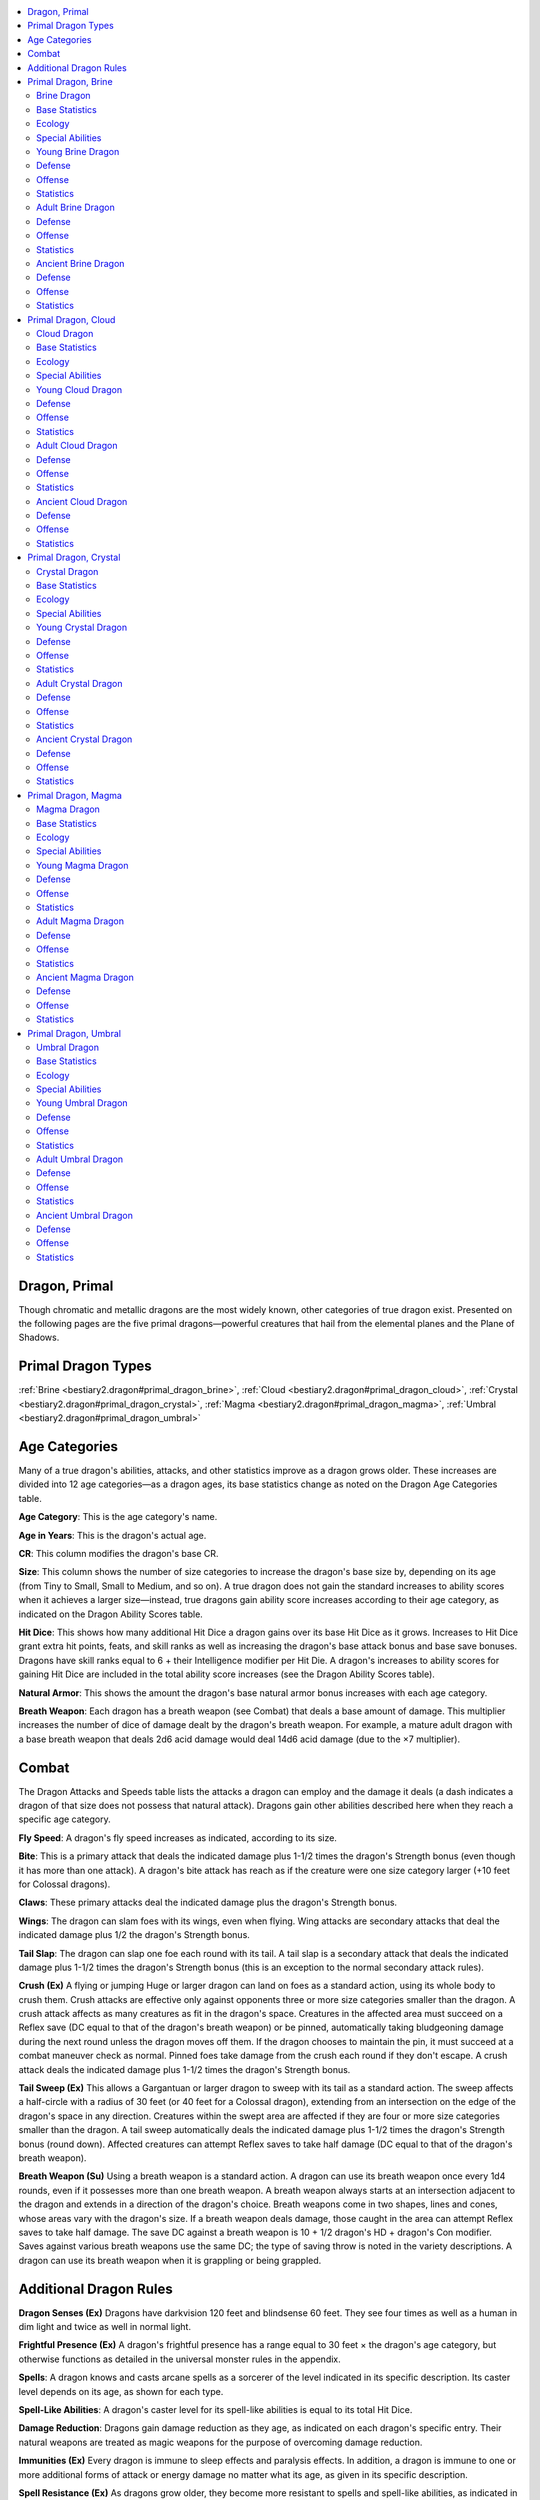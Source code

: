 
.. _`bestiary2.dragon`:

.. contents:: \ 

.. _`bestiary2.dragon#dragon_primal`:

Dragon, Primal
***************

Though chromatic and metallic dragons are the most widely known, other categories of true dragon exist. Presented on the following pages are the five primal dragons—powerful creatures that hail from the elemental planes and the Plane of Shadows. 

.. _`bestiary2.dragon#primal_dragon_types`:

Primal Dragon Types
********************

:ref:`Brine <bestiary2.dragon#primal_dragon_brine>`\ , :ref:`Cloud <bestiary2.dragon#primal_dragon_cloud>`\ , :ref:`Crystal <bestiary2.dragon#primal_dragon_crystal>`\ , :ref:`Magma <bestiary2.dragon#primal_dragon_magma>`\ , :ref:`Umbral <bestiary2.dragon#primal_dragon_umbral>`

.. _`bestiary2.dragon#age_categories`:

Age Categories
***************

Many of a true dragon's abilities, attacks, and other statistics improve as a dragon grows older. These increases are divided into 12 age categories—as a dragon ages, its base statistics change as noted on the Dragon Age Categories table.

.. _`bestiary2.dragon#age_category`:

\ **Age Category**\ : This is the age category's name.

.. _`bestiary2.dragon#age_in_years`:

\ **Age in Years**\ : This is the dragon's actual age.

.. _`bestiary2.dragon#cr`:

\ **CR**\ : This column modifies the dragon's base CR.

.. _`bestiary2.dragon#size`:

\ **Size**\ : This column shows the number of size categories to increase the dragon's base size by, depending on its age (from Tiny to Small, Small to Medium, and so on). A true dragon does not gain the standard increases to ability scores when it achieves a larger size—instead, true dragons gain ability score increases according to their age category, as indicated on the Dragon Ability Scores table.

.. _`bestiary2.dragon#hit_dice`:

\ **Hit Dice**\ : This shows how many additional Hit Dice a dragon gains over its base Hit Dice as it grows. Increases to Hit Dice grant extra hit points, feats, and skill ranks as well as increasing the dragon's base attack bonus and base save bonuses. Dragons have skill ranks equal to 6 + their Intelligence modifier per Hit Die. A dragon's increases to ability scores for gaining Hit Dice are included in the total ability score increases (see the Dragon Ability Scores table).

.. _`bestiary2.dragon#natural_armor`:

\ **Natural Armor**\ : This shows the amount the dragon's base natural armor bonus increases with each age category.

.. _`bestiary2.dragon#breath_weapon`:

\ **Breath Weapon**\ : Each dragon has a breath weapon (see Combat) that deals a base amount of damage. This multiplier increases the number of dice of damage dealt by the dragon's breath weapon. For example, a mature adult dragon with a base breath weapon that deals 2d6 acid damage would deal 14d6 acid damage (due to the ×7 multiplier).

.. _`bestiary2.dragon#combat`:

Combat
*******

The Dragon Attacks and Speeds table lists the attacks a dragon can employ and the damage it deals (a dash indicates a dragon of that size does not possess that natural attack). Dragons gain other abilities described here when they reach a specific age category.

.. _`bestiary2.dragon#fly_speed`:

\ **Fly Speed**\ : A dragon's fly speed increases as indicated, according to its size.

.. _`bestiary2.dragon#bite`:

\ **Bite**\ : This is a primary attack that deals the indicated damage plus 1-1/2 times the dragon's Strength bonus (even though it has more than one attack). A dragon's bite attack has reach as if the creature were one size category larger (+10 feet for Colossal dragons).

.. _`bestiary2.dragon#claws`:

\ **Claws**\ : These primary attacks deal the indicated damage plus the dragon's Strength bonus.

.. _`bestiary2.dragon#wings`:

\ **Wings**\ : The dragon can slam foes with its wings, even when flying. Wing attacks are secondary attacks that deal the indicated damage plus 1/2 the dragon's Strength bonus.

.. _`bestiary2.dragon#tail_slap`:

\ **Tail Slap**\ : The dragon can slap one foe each round with its tail. A tail slap is a secondary attack that deals the indicated damage plus 1-1/2 times the dragon's Strength bonus (this is an exception to the normal secondary attack rules).

.. _`bestiary2.dragon#crush`:

\ **Crush (Ex)**\  A flying or jumping Huge or larger dragon can land on foes as a standard action, using its whole body to crush them. Crush attacks are effective only against opponents three or more size categories smaller than the dragon. A crush attack affects as many creatures as fit in the dragon's space. Creatures in the affected area must succeed on a Reflex save (DC equal to that of the dragon's breath weapon) or be pinned, automatically taking bludgeoning damage during the next round unless the dragon moves off them. If the dragon chooses to maintain the pin, it must succeed at a combat maneuver check as normal. Pinned foes take damage from the crush each round if they don't escape. A crush attack deals the indicated damage plus 1-1/2 times the dragon's Strength bonus.

.. _`bestiary2.dragon#tail_sweep`:

\ **Tail Sweep (Ex)**\  This allows a Gargantuan or larger dragon to sweep with its tail as a standard action. The sweep affects a half-circle with a radius of 30 feet (or 40 feet for a Colossal dragon), extending from an intersection on the edge of the dragon's space in any direction. Creatures within the swept area are affected if they are four or more size categories smaller than the dragon. A tail sweep automatically deals the indicated damage plus 1-1/2 times the dragon's Strength bonus (round down). Affected creatures can attempt Reflex saves to take half damage (DC equal to that of the dragon's breath weapon).

\ **Breath Weapon (Su)**\  Using a breath weapon is a standard action. A dragon can use its breath weapon once every 1d4 rounds, even if it possesses more than one breath weapon. A breath weapon always starts at an intersection adjacent to the dragon and extends in a direction of the dragon's choice. Breath weapons come in two shapes, lines and cones, whose areas vary with the dragon's size. If a breath weapon deals damage, those caught in the area can attempt Reflex saves to take half damage. The save DC against a breath weapon is 10 + 1/2 dragon's HD + dragon's Con modifier. Saves against various breath weapons use the same DC; the type of saving throw is noted in the variety descriptions. A dragon can use its breath weapon when it is grappling or being grappled.

.. _`bestiary2.dragon#additional_dragon_rules`:

Additional Dragon Rules
************************

.. _`bestiary2.dragon#dragon_senses`:

\ **Dragon Senses (Ex)**\  Dragons have darkvision 120 feet and blindsense 60 feet. They see four times as well as a human in dim light and twice as well in normal light.

.. _`bestiary2.dragon#frightful_presence`:

\ **Frightful Presence (Ex)**\  A dragon's frightful presence has a range equal to 30 feet × the dragon's age category, but otherwise functions as detailed in the universal monster rules in the appendix.

.. _`bestiary2.dragon#spells`:

\ **Spells**\ : A dragon knows and casts arcane spells as a sorcerer of the level indicated in its specific description. Its caster level depends on its age, as shown for each type.

.. _`bestiary2.dragon#spell_like_abilities`:

\ **Spell-Like Abilities**\ : A dragon's caster level for its spell-like abilities is equal to its total Hit Dice.

.. _`bestiary2.dragon#damage_reduction`:

\ **Damage Reduction**\ : Dragons gain damage reduction as they age, as indicated on each dragon's specific entry. Their natural weapons are treated as magic weapons for the purpose of overcoming damage reduction.

.. _`bestiary2.dragon#immunities`:

\ **Immunities (Ex)**\  Every dragon is immune to sleep effects and paralysis effects. In addition, a dragon is immune to one or more additional forms of attack or energy damage no matter what its age, as given in its specific description.

.. _`bestiary2.dragon#spell_resistance`:

\ **Spell Resistance (Ex)**\  As dragons grow older, they become more resistant to spells and spell-like abilities, as indicated in the specific dragon descriptions. A dragon's SR is equal to 11 + its CR.

.. list-table:: Table: Dragon Age Categories
   :header-rows: 1
   :class: contrast-reading-table
   :widths: auto

   * - Age Category
     - Age in Years
     - CR
     - Size
     - Hit Dice
     - Natural Armor
     - Breath Weapon
   * - 1 Wyrmling
     - 0–5
     - Base
     - Base
     - Base
     - Base
     - Base
   * - 2 Very young
     - 6–15
     - Base + 2
     - Base + 1
     - Base + 2
     - Base + 3
     - Base × 2
   * - 3 Young
     - 16–25
     - Base + 4
     - Base + 2
     - Base + 4
     - Base + 6
     - Base × 3
   * - 4 Juvenile
     - 26–50
     - Base + 5
     - Base + 2
     - Base + 6
     - Base + 9
     - Base × 4
   * - 5 Young adult
     - 51–100
     - Base + 7
     - Base + 3
     - Base + 8
     - Base + 12
     - Base × 5
   * - 6 Adult
     - 101–200
     - Base + 8
     - Base + 3
     - Base + 10
     - Base + 15
     - Base × 6
   * - 7 Mature adult
     - 201–400
     - Base + 9
     - Base + 3
     - Base + 12
     - Base + 18
     - Base × 7
   * - 8 Old
     - 401–600
     - Base + 11
     - Base + 4
     - Base + 14
     - Base + 21
     - Base × 8
   * - 9 Very old
     - 601–800
     - Base + 12
     - Base + 4
     - Base + 16
     - Base + 24
     - Base × 9
   * - 10 Ancient
     - 801–1,000
     - Base + 13
     - Base + 4
     - Base + 18
     - Base + 27
     - Base × 10
   * - 11 Wyrm
     - 1,001–1,200
     - Base + 14
     - Base + 4
     - Base + 20
     - Base + 30
     - Base × 11
   * - 12 Great wyrm
     - 1,201+
     - Base + 16
     - Base + 5
     - Base + 22
     - Base + 33
     - Base × 12

.. list-table:: Table: Dragon Ability Scores
   :header-rows: 1
   :class: contrast-reading-table
   :widths: auto

   * - Age Category
     - Str
     - Dex
     - Con
     - Int
     - Wis
     - Cha
   * - 1 Wyrmling
     - Base
     - Base
     - Base
     - Base
     - Base
     - Base
   * - 2 Very young
     - Base + 4
     - Base – 2
     - Base + 2
     - Base + 2
     - Base + 2
     - Base + 2
   * - 3 Young
     - Base + 8
     - Base – 2
     - Base + 4
     - Base + 2
     - Base + 2
     - Base + 2
   * - 4 Juvenile
     - Base + 10
     - Base – 2
     - Base + 6
     - Base + 4
     - Base + 4
     - Base + 4
   * - 5 Young adult
     - Base + 12
     - Base – 4
     - Base + 6
     - Base + 4
     - Base + 4
     - Base + 4
   * - 6 Adult
     - Base + 14
     - Base – 4
     - Base + 8
     - Base + 6
     - Base + 6
     - Base + 6
   * - 7 Mature adult
     - Base + 16
     - Base – 4
     - Base + 8
     - Base + 6
     - Base + 6
     - Base + 6
   * - 8 Old
     - Base + 18
     - Base – 6
     - Base + 10
     - Base + 8
     - Base + 8
     - Base + 8
   * - 9 Very old
     - Base + 20
     - Base – 6
     - Base + 10
     - Base + 8
     - Base + 8
     - Base + 8
   * - 10 Ancient
     - Base + 22
     - Base – 6
     - Base + 12
     - Base + 10
     - Base + 10
     - Base + 10
   * - 11 Wyrm
     - Base + 24
     - Base – 8
     - Base + 12
     - Base + 10
     - Base + 10
     - Base + 10
   * - 12 Great wyrm
     - Base + 26
     - Base – 8
     - Base + 14
     - Base + 12
     - Base + 12
     - Base + 12

.. list-table:: Table: Dragon Attacks and Speeds
   :header-rows: 1
   :class: contrast-reading-table
   :widths: auto

   * - Size
     - Fly Speed (maneuverability)
     - 1 Bite
     - 2 Claws
     - 2 Wings
     - 1 Tail Slap
     - 1 Crush
     - 1 Tail Sweep
     - Breath Weapon (Line)
     - Breath Weapon (Cone)
   * - Tiny
     - 100 ft. (average)
     - 1d4
     - 1d3
     - —
     - —
     - —
     - —
     - 30 ft.
     - 15 ft.
   * - Small
     - 150 ft. (average)
     - 1d6
     - 1d4
     - —
     - —
     - —
     - —
     - 40 ft.
     - 20 ft.
   * - Medium
     - 150 ft. (average)
     - 1d8
     - 1d6
     - 1d4
     - —
     - —
     - —
     - 60 ft.
     - 30 ft.
   * - Large
     - 200 ft. (poor)
     - 2d6
     - 1d8
     - 1d6
     - 1d8
     - —
     - —
     - 80 ft.
     - 40 ft.
   * - Huge
     - 200 ft. (poor)
     - 2d8
     - 2d6
     - 1d8
     - 2d6
     - 2d8
     - —
     - 100 ft.
     - 50 ft.
   * - Gargantuan
     - 250 ft. (clumsy)
     - 4d6
     - 2d8
     - 2d6
     - 2d8
     - 4d6
     - 2d6
     - 120 ft.
     - 60 ft.
   * - Colossal
     - 250 ft. (clumsy)
     - 4d8
     - 4d6
     - 2d8
     - 4d6
     - 4d8
     - 2d8
     - 140 ft.
     - 70 ft.

.. _`bestiary2.dragon#primal_dragon_brine`:

Primal Dragon, Brine
*********************

A blue-green neck frill sweeps back from the head of this dragon, leading to a body of shiny scales and fin-like crests.

.. _`bestiary2.dragon#brine_dragon`:

Brine Dragon
=============

LN :ref:`dragon <bestiary.creaturetypes#dragon>`\  (:ref:`extraplanar <bestiary.creaturetypes#extraplanar_subtype>`\ , :ref:`water <bestiary.creaturetypes#water_subtype>`\ )

.. _`bestiary2.dragon#base_statistics`:

Base Statistics
================

\ **CR**\  3; \ **Size**\  Tiny; \ **Hit Dice**\  4d12

\ **Speed**\  60 ft., swim 60 ft.

\ **Natural Armor**\  +3; :ref:`Breath Weapon <bestiary.universalmonsterrules#breath_weapon>`\  line, 2d6 acid

\ **Str**\  16, \ **Dex**\  15, \ **Con**\  11, \ **Int**\  13, \ **Wis**\  10, \ **Cha**\  11

.. _`bestiary2.dragon#ecology`:

Ecology
========

\ **Environment**\  any :ref:`aquatic <bestiary.creaturetypes#aquatic_subtype>`\  (Plane of Water)

\ **Organization**\  solitary

\ **Treasure**\  triple

.. _`bestiary2.dragon#special_abilities`:

Special Abilities
==================

\ **Capsize (Ex)**\  An old or older brine :ref:`dragon <bestiary.creaturetypes#dragon>`\  can attempt to capsize a boat or ship by ramming it as a charge attack and making a CMB check. The DC of this check is 25 or the result of the boat captain's :ref:`Profession <corerulebook.skills.profession#profession>`\  (sailor) check, whichever is higher. For each size category larger the ship is than the brine :ref:`dragon <bestiary.creaturetypes#dragon>`\ 's size, the :ref:`dragon <bestiary.creaturetypes#dragon>`\  takes a cumulative –10 penalty on the check.

\ **Desiccating Bite (Su)**\  An ancient brine :ref:`dragon <bestiary.creaturetypes#dragon>`\ 's bite causes weakness, dealing 1d2 points of Strength drain in addition to its normal damage. A great wyrm's bite deals 1d4 points of Strength drain. A Fortitude save (DC equals the :ref:`dragon <bestiary.creaturetypes#dragon>`\ 's :ref:`breath weapon <bestiary.universalmonsterrules#breath_weapon>`\  save DC) negates the Strength drain.

\ **Painful Strikes (Su)**\  A great wyrm brine :ref:`dragon <bestiary.creaturetypes#dragon>`\ 's natural attacks are so laden with salt and acidic crystals that every time it strikes a creature with one of these attacks, the target must make a Fortitude save (DC equals the :ref:`dragon <bestiary.creaturetypes#dragon>`\ 's :ref:`breath weapon <bestiary.universalmonsterrules#breath_weapon>`\  save DC) or be stunned for a round from the pain.

\ **Spell-like Abilities (Sp)**\  A brine :ref:`dragon <bestiary.creaturetypes#dragon>`\  gains the following spell-like abilities, usable at will (unless indicated otherwise) at the listed age. Very young—:ref:`speak with animals <corerulebook.spells.speakwithanimals#speak_with_animals>`\  (fish only); Young—:ref:`obscuring mist <corerulebook.spells.obscuringmist#obscuring_mist>`\ ; Juvenile—:ref:`water breathing <corerulebook.spells.waterbreathing#water_breathing>`\ ; Adult—:ref:`control water <corerulebook.spells.controlwater#control_water>`\ ; Ancient—:ref:`horrid wilting <corerulebook.spells.horridwilting#horrid_wilting>`\  (3/day); Great wyrm—:ref:`tsunami <advancedplayersguide.spells.tsunami#tsunami>`\  (3/day).

.. list-table:: Table: Brine Special Abilities
   :header-rows: 1
   :class: contrast-reading-table
   :widths: auto

   * - Age Category
     - Special Abilities
     - Caster Level
   * - Wyrmling
     - Immunity to acid, water breathing
     - —
   * - Very young
     - :ref:`Speak with animals <corerulebook.spells.speakwithanimals#speak_with_animals>`\  (fish only)
     - —
   * - Young
     - :ref:`Obscuring mist <corerulebook.spells.obscuringmist#obscuring_mist>`
     - 1st
   * - Juvenile
     - :ref:`Water breathing <corerulebook.spells.waterbreathing#water_breathing>`
     - 3rd
   * - Young adult
     - DR 5/magic, spell resistance
     - 5th
   * - Adult
     - Frightful presence, :ref:`control water <corerulebook.spells.controlwater#control_water>`
     - 7th
   * - Mature adult
     - DR 10/magic
     - 9th
   * - Old
     - Capsize
     - 11th
   * - Very old
     - DR 15/magic
     - 13th
   * - Ancient
     - Desiccating bite, :ref:`horrid wilting <corerulebook.spells.horridwilting#horrid_wilting>`
     - 15th
   * - Wyrm
     - DR 20/magic
     - 17th
   * - Great wyrm
     - Painful strikes, :ref:`tsunami <advancedplayersguide.spells.tsunami#tsunami>`
     - 19th

.. _`bestiary2.dragon#young_brine_dragon`:

Young Brine Dragon
===================

**CR 7** 

\ **XP 3,200**

LN Medium :ref:`dragon <bestiary.creaturetypes#dragon>`\  (extraplanar, water)

\ **Init**\  +5; \ **Senses**\  :ref:`dragon <bestiary.creaturetypes#dragon>`\  senses; :ref:`Perception <corerulebook.skills.perception#perception>`\  +12

.. _`bestiary2.dragon#defense`:

Defense
========

\ **AC**\  20, touch 11, flat-footed 19 (+1 Dex, +9 natural)

\ **hp**\  68 (8d12+16)

\ **Fort**\  +8, \ **Ref**\  +7, \ **Will**\  +7

\ **Immune**\  acid, paralysis, sleep

.. _`bestiary2.dragon#offense`:

Offense
========

\ **Speed**\  60 ft., fly 150 ft. (average), swim 60 ft.

\ **Melee**\  bite +15 (1d8+10), 2 claws +15 (1d6+7), 2 wings +10 (1d4+3)

\ **Special Attacks**\  :ref:`breath weapon <bestiary.universalmonsterrules#breath_weapon>`\  (60-ft. line, 6d6 acid, DC 16)

\ **Spell-Like Abilities**\  (CL 8th; concentration +9)

 At will—:ref:`obscuring mist <corerulebook.spells.obscuringmist#obscuring_mist>`\ , :ref:`speak with animals <corerulebook.spells.speakwithanimals#speak_with_animals>`\  (fish only)

\ **Spells Known**\  (CL 1st; concentration +2)

 1st (4/day)—:ref:`color spray <corerulebook.spells.colorspray#color_spray>`\  (DC 12), :ref:`touch of the sea <advancedplayersguide.spells.touchofthesea#touch_of_the_sea>`

 0 (at will)—:ref:`detect magic <corerulebook.spells.detectmagic#detect_magic>`\ , :ref:`mage hand <corerulebook.spells.magehand#mage_hand>`\ , :ref:`open/close <corerulebook.spells.openclose#open_close>`\ , :ref:`prestidigitation <corerulebook.spells.prestidigitation#prestidigitation>`

.. _`bestiary2.dragon#statistics`:

Statistics
===========

\ **Str**\  24, \ **Dex**\  13, \ **Con**\  15, \ **Int**\  15, \ **Wis**\  12, \ **Cha**\  13

\ **Base Atk**\  +8; \ **CMB**\  +15; \ **CMD**\  26 (30 vs. trip)

\ **Feats**\  :ref:`Hover <bestiary.monsterfeats#hover>`\ , :ref:`Improved Initiative <corerulebook.feats#improved_initiative>`\ , :ref:`Power Attack <corerulebook.feats#power_attack>`\ , :ref:`Skill Focus <corerulebook.feats#skill_focus>`\  (swim)

\ **Skills**\  :ref:`Diplomacy <corerulebook.skills.diplomacy#diplomacy>`\  +12, :ref:`Fly <corerulebook.skills.fly#fly>`\  +12, :ref:`Heal <corerulebook.skills.heal#heal>`\  +12, :ref:`Knowledge <corerulebook.skills.knowledge#knowledge>`\  (nature) +13, :ref:`Perception <corerulebook.skills.perception#perception>`\  +12, :ref:`Sense Motive <corerulebook.skills.sensemotive#sense_motive>`\  +12, :ref:`Survival <corerulebook.skills.survival#survival>`\  +12, :ref:`Swim <corerulebook.skills.swim#swim>`\  +29

\ **Languages**\  Aquan, Common, Draconic

\ **SQ**\  water breathing

.. _`bestiary2.dragon#adult_brine_dragon`:

Adult Brine Dragon
===================

**CR 11** 

\ **XP 12,800**

LN Large :ref:`dragon <bestiary.creaturetypes#dragon>`\  (extraplanar, water)

\ **Init**\  +4; \ **Senses**\  :ref:`dragon <bestiary.creaturetypes#dragon>`\  senses; :ref:`Perception <corerulebook.skills.perception#perception>`\  +20

\ **Aura**\ frightful presence (180 ft., DC 20)

Defense
========

\ **AC**\  27, touch 9, flat-footed 27 (+18 natural, –1 size)

\ **hp**\  147 (14d12+56)

\ **Fort**\  +13, \ **Ref**\  +11, \ **Will**\  +12

\ **DR**\ 5/magic; \ **Immune**\  acid, paralysis, sleep; \ **SR**\  22

Offense
========

\ **Speed**\  60 ft., fly 200 ft. (poor), swim 60 ft.

\ **Melee**\  bite +23 (2d6+15), 2 claws +23 (1d8+10), tail slap +18 (1d8+15), 2 wings +18 (1d6+5)

\ **Space**\ 10 ft.; \ **Reach**\  5 ft. (10 ft. with bite)

\ **Special Attacks**\  :ref:`breath weapon <bestiary.universalmonsterrules#breath_weapon>`\  (80-ft. line, 12d6 acid, DC 21)

\ **Spell-Like Abilities**\  (CL 14th; concentration +17)

 At will—:ref:`control water <corerulebook.spells.controlwater#control_water>`\ , :ref:`obscuring mist <corerulebook.spells.obscuringmist#obscuring_mist>`\ , :ref:`speak with animals <corerulebook.spells.speakwithanimals#speak_with_animals>`\  (fish only), :ref:`water breathing <corerulebook.spells.waterbreathing#water_breathing>`

\ **Spells Known**\  (CL 7th; concentration +10)

 3rd (5/day)—:ref:`aqueous orb <advancedplayersguide.spells.aqueousorb#aqueous_orb>`\  (DC 16), :ref:`sleet storm <corerulebook.spells.sleetstorm#sleet_storm>`\  (DC 16)

 2nd (7/day)—:ref:`alter self <corerulebook.spells.alterself#alter_self>`\ , :ref:`invisibility <corerulebook.spells.invisibility#invisibility>`\ , :ref:`slipstream <advancedplayersguide.spells.slipstream#slipstream>`

 1st (7/day)—:ref:`color spray <corerulebook.spells.colorspray#color_spray>`\  (DC 14), :ref:`feather fall <corerulebook.spells.featherfall#feather_fall>`\ , :ref:`flare burst <advancedplayersguide.spells.flareburst#flare_burst>`\  (DC 14), :ref:`ray of enfeeblement <corerulebook.spells.rayofenfeeblement#ray_of_enfeeblement>`\  (DC 14), :ref:`touch of the sea <advancedplayersguide.spells.touchofthesea#touch_of_the_sea>`

 0 (at will)—:ref:`detect magic <corerulebook.spells.detectmagic#detect_magic>`\ , :ref:`detect poison <corerulebook.spells.detectpoison#detect_poison>`\ , :ref:`mage hand <corerulebook.spells.magehand#mage_hand>`\ , :ref:`open/close <corerulebook.spells.openclose#open_close>`\ , :ref:`prestidigitation <corerulebook.spells.prestidigitation#prestidigitation>`\ , :ref:`read magic <corerulebook.spells.readmagic#read_magic>`\ , :ref:`resistance <corerulebook.spells.resistance#resistance>`

Statistics
===========

\ **Str**\  30, \ **Dex**\  11, \ **Con**\  19, \ **Int**\  19, \ **Wis**\  16, \ **Cha**\  17

\ **Base Atk**\  +14; \ **CMB**\  +25; \ **CMD**\  35 (39 vs. trip)

\ **Feats**\  :ref:`Hover <bestiary.monsterfeats#hover>`\ , :ref:`Improved Initiative <corerulebook.feats#improved_initiative>`\ , :ref:`Improved Vital Strike <corerulebook.feats#improved_vital_strike>`\ , :ref:`Lightning Reflexes <corerulebook.feats#lightning_reflexes>`\ , :ref:`Power Attack <corerulebook.feats#power_attack>`\ , :ref:`Skill Focus <corerulebook.feats#skill_focus>`\  (swim), :ref:`Vital Strike <corerulebook.feats#vital_strike>`

\ **Skills**\  :ref:`Bluff <corerulebook.skills.bluff#bluff>`\  +20, :ref:`Diplomacy <corerulebook.skills.diplomacy#diplomacy>`\  +20, :ref:`Fly <corerulebook.skills.fly#fly>`\  +11, :ref:`Heal <corerulebook.skills.heal#heal>`\  +20, :ref:`Knowledge <corerulebook.skills.knowledge#knowledge>`\  (arcana and nature) +21, :ref:`Perception <corerulebook.skills.perception#perception>`\  +20, :ref:`Sense Motive <corerulebook.skills.sensemotive#sense_motive>`\  +20, :ref:`Survival <corerulebook.skills.survival#survival>`\  +20, :ref:`Swim <corerulebook.skills.swim#swim>`\  +41

\ **Languages**\  Aquan, Common, Draconic, Elven, Halfling

\ **SQ**\  water breathing

.. _`bestiary2.dragon#ancient_brine_dragon`:

Ancient Brine Dragon
=====================

**CR 16** 

\ **XP 76,800**

LN Huge :ref:`dragon <bestiary.creaturetypes#dragon>`\  (extraplanar, water)

\ **Init**\  +3; \ **Senses**\  :ref:`dragon <bestiary.creaturetypes#dragon>`\  senses; :ref:`Perception <corerulebook.skills.perception#perception>`\  +30

\ **Aura**\ frightful presence (300 ft., DC 26)

Defense
========

\ **AC**\  37, touch 7, flat-footed 37 (–1 Dex, +30 natural, –2 size)

\ **hp**\  275 (22d12+132)

\ **Fort**\  +19, \ **Ref**\  +14, \ **Will**\  +18

\ **DR**\ 15/magic; \ **Immune**\  acid, paralysis, sleep; \ **SR**\  27

Offense
========

\ **Speed**\  60 ft., fly 200 ft. (poor), swim 60 ft.

\ **Melee**\  bite +34 (2d8+21 plus 1d2 Str), 2 claws +34 (2d6+14), tail slap +29 (2d6+21), 2 wings +29 (1d8+7)

\ **Space**\ 15 ft.; \ **Reach**\  10 ft. (15 ft. with bite)

\ **Special Attacks**\  :ref:`breath weapon <bestiary.universalmonsterrules#breath_weapon>`\  (100-ft. line, 20d6 acid, DC 27), capsize, crush, desiccating bite

\ **Spell-Like Abilities**\  (CL 22nd; concentration +27)

 At will—:ref:`control water <corerulebook.spells.controlwater#control_water>`\ , :ref:`obscuring mist <corerulebook.spells.obscuringmist#obscuring_mist>`\ , :ref:`speak with animals <corerulebook.spells.speakwithanimals#speak_with_animals>`\  (fish only), :ref:`water breathing <corerulebook.spells.waterbreathing#water_breathing>`

 3/day—:ref:`horrid wilting <corerulebook.spells.horridwilting#horrid_wilting>`\  (DC 23)

\ **Spells Known**\  (CL 15th; concentration +20)

 7th (4/day)—:ref:`control weather <corerulebook.spells.controlweather#control_weather>`\ , :ref:`mass fly <advancedplayersguide.spells.fly#fly_mass>`

 6th (6/day)—:ref:`fluid form <advancedplayersguide.spells.fluidform#fluid_form>`\ , :ref:`true seeing <corerulebook.spells.trueseeing#true_seeing>`\ , :ref:`transformation <corerulebook.spells.transformation#transformation>`

 5th (7/day)—:ref:`break enchantment <corerulebook.spells.breakenchantment#break_enchantment>`\ , :ref:`dismissal <corerulebook.spells.dismissal#dismissal>`\ , :ref:`teleport <corerulebook.spells.teleport#teleport>`\ , :ref:`wall of force <corerulebook.spells.wallofforce#wall_of_force>`

 4th (7/day)—:ref:`ball lightning <advancedplayersguide.spells.balllightning#ball_lightning>`\  (DC 19), :ref:`ice storm <corerulebook.spells.icestorm#ice_storm>`\ , :ref:`greater invisibility <corerulebook.spells.invisibility#invisibility_greater>`\ , :ref:`solid fog <corerulebook.spells.solidfog#solid_fog>`

 3rd (7/day)—:ref:`aqueous orb <advancedplayersguide.spells.aqueousorb#aqueous_orb>`\  (DC 18), :ref:`deep slumber <corerulebook.spells.deepslumber#deep_slumber>`\  (DC 18), :ref:`dispel magic <corerulebook.spells.dispelmagic#dispel_magic>`\ , :ref:`sleet storm <corerulebook.spells.sleetstorm#sleet_storm>`\  (DC 18)

 2nd (7/day)—:ref:`alter self <corerulebook.spells.alterself#alter_self>`\ , :ref:`detect thoughts <corerulebook.spells.detectthoughts#detect_thoughts>`\  (DC 17), :ref:`invisibility <corerulebook.spells.invisibility#invisibility>`\ , :ref:`make whole <corerulebook.spells.makewhole#make_whole>`\ , :ref:`slipstream <advancedplayersguide.spells.slipstream#slipstream>`

 1st (8/day)—:ref:`color spray <corerulebook.spells.colorspray#color_spray>`\  (DC 16), :ref:`feather fall <corerulebook.spells.featherfall#feather_fall>`\ , :ref:`flare burst <advancedplayersguide.spells.flareburst#flare_burst>`\  (DC 16), :ref:`ray of enfeeblement <corerulebook.spells.rayofenfeeblement#ray_of_enfeeblement>`\ , :ref:`touch of the sea <advancedplayersguide.spells.touchofthesea#touch_of_the_sea>`

 0 (at will)—:ref:`arcane mark <corerulebook.spells.arcanemark#arcane_mark>`\ , :ref:`detect magic <corerulebook.spells.detectmagic#detect_magic>`\ , :ref:`detect poison <corerulebook.spells.detectpoison#detect_poison>`\ , :ref:`mage hand <corerulebook.spells.magehand#mage_hand>`\ , :ref:`message <corerulebook.spells.message#message>`\ , :ref:`open/close <corerulebook.spells.openclose#open_close>`\ , :ref:`prestidigitation <corerulebook.spells.prestidigitation#prestidigitation>`\ , :ref:`read magic <corerulebook.spells.readmagic#read_magic>`\ , :ref:`resistance <corerulebook.spells.resistance#resistance>`

Statistics
===========

\ **Str**\  38, \ **Dex**\  9, \ **Con**\  23, \ **Int**\  23, \ **Wis**\  20, \ **Cha**\  21

\ **Base Atk**\  +22; \ **CMB**\  +38; \ **CMD**\  47 (51 vs. trip)

\ **Feats**\  :ref:`Awesome Blow <bestiary.monsterfeats#awesome_blow>`\ , :ref:`Greater Vital Strike <corerulebook.feats#greater_vital_strike>`\ , :ref:`Hover <bestiary.monsterfeats#hover>`\ , :ref:`Improved Bull Rush <corerulebook.feats#improved_bull_rush>`\ , :ref:`Improved Initiative <corerulebook.feats#improved_initiative>`\ , :ref:`Improved Vital Strike <corerulebook.feats#improved_vital_strike>`\ , :ref:`Lightning Reflexes <corerulebook.feats#lightning_reflexes>`\ , :ref:`Power Attack <corerulebook.feats#power_attack>`\ , :ref:`Skill Focus <corerulebook.feats#skill_focus>`\  (:ref:`Swim <corerulebook.skills.swim#swim>`\ ), :ref:`Vital Strike <corerulebook.feats#vital_strike>`\ , :ref:`Wingover <bestiary.monsterfeats#wingover>`

\ **Skills**\  :ref:`Bluff <corerulebook.skills.bluff#bluff>`\  +30, :ref:`Diplomacy <corerulebook.skills.diplomacy#diplomacy>`\  +30, :ref:`Fly <corerulebook.skills.fly#fly>`\  +16, :ref:`Heal <corerulebook.skills.heal#heal>`\  +30, :ref:`Knowledge <corerulebook.skills.knowledge#knowledge>`\  (arcana, geography, nature) +31, :ref:`Perception <corerulebook.skills.perception#perception>`\  +30, :ref:`Sense Motive <corerulebook.skills.sensemotive#sense_motive>`\  +30, :ref:`Survival <corerulebook.skills.survival#survival>`\  +30, :ref:`Swim <corerulebook.skills.swim#swim>`\  +53, :ref:`Use Magic Device <corerulebook.skills.usemagicdevice#use_magic_device>`\  +30

\ **Languages**\  Aquan, Common, Draconic, Dwarven, Elven, :ref:`Gnome <bestiary.creaturetypes#gnome_subtype>`\ , Halfling

\ **SQ**\  water breathing

Although not inherently evil, brine dragons have little patience for kindness and philanthropy. As they age, they grow more and more opinionated and obsessed with power—by adult age, a brine dragon counts itself a failure if it doesn't rule over a collection of "lesser beings" such as humans, merfolk, locathah, or even sahuagin. 

.. _`bestiary2.dragon#primal_dragon_cloud`:

Primal Dragon, Cloud
*********************

The blue-white scales of this four-horned dragon exude wisps of fog. The dragon's snout is short but filled with sharp teeth.

.. _`bestiary2.dragon#cloud_dragon`:

Cloud Dragon
=============

CN :ref:`dragon <bestiary.creaturetypes#dragon>`\  (:ref:`air <bestiary.creaturetypes#air_subtype>`\ , :ref:`extraplanar <bestiary.creaturetypes#extraplanar_subtype>`\ )

Base Statistics
================

\ **CR**\  5; \ **Size**\  Small; \ **Hit Dice**\  6d12

\ **Speed**\  40 ft., swim 40 ft.

\ **Natural Armor**\  +5; :ref:`Breath Weapon <bestiary.universalmonsterrules#breath_weapon>`\  cone, 2d8 electricity

\ **Str**\  10, \ **Dex**\  13, \ **Con**\  13, \ **Int**\  10, \ **Wis**\  14, \ **Cha**\  13

Ecology
========

\ **Environment**\  any sky (Plane of :ref:`Air <bestiary.creaturetypes#air_subtype>`\ )

\ **Organization**\  solitary

\ **Treasure**\  triple

Special Abilities
==================

\ **Cloud Form (Su)**\ An adult or older cloud :ref:`dragon <bestiary.creaturetypes#dragon>`\  can change itself into a cloudy vapor as a swift action for a number of rounds per day equal to its Hit Dice. This ability functions as :ref:`gaseous form <corerulebook.spells.gaseousform#gaseous_form>`\  but the :ref:`dragon <bestiary.creaturetypes#dragon>`\ 's fly speed is unchanged.

\ **Cloud Breath (Su)**\ A great wyrm cloud :ref:`dragon <bestiary.creaturetypes#dragon>`\ 's :ref:`breath weapon <bestiary.universalmonsterrules#breath_weapon>`\  creates a cloud that persists in its cone shape for 1d4 rounds. Treat this cloud as a :ref:`fog cloud <corerulebook.spells.fogcloud>`\  that deals electricity damage equal to half the :ref:`dragon <bestiary.creaturetypes#dragon>`\ 's :ref:`breath weapon <bestiary.universalmonsterrules#breath_weapon>`\  damage to any creature that ends its turn still within the cloud (Reflex save halves the damage—DC equals the :ref:`dragon <bestiary.creaturetypes#dragon>`\ 's :ref:`breath weapon <bestiary.universalmonsterrules#breath_weapon>`\  save DC).

\ **Mist Vision (Su)**\  A cloud :ref:`dragon <bestiary.creaturetypes#dragon>`\  can see through fog, clouds, and similar obscuring effects with perfect clarity.

\ **Spell-Like Abilities (Sp)**\  A cloud :ref:`dragon <bestiary.creaturetypes#dragon>`\  gains the following spell-like abilities, usable at will (unless indicated otherwise) on reaching the listed age category. Very young—:ref:`obscuring mist <corerulebook.spells.obscuringmist#obscuring_mist>`\ ; Young—:ref:`fog cloud <corerulebook.spells.fogcloud>`\ ; Adult—:ref:`solid fog <corerulebook.spells.solidfog#solid_fog>`\ ; Old—:ref:`cloudkill <corerulebook.spells.cloudkill#cloudkill>`\  (3/day); Ancient—:ref:`wind walk <corerulebook.spells.windwalk#wind_walk>`\ ; Great wyrm—:ref:`storm of vengeance <corerulebook.spells.stormofvengeance#storm_of_vengeance>`\  (1/day).

\ **Thundering Bite (Su)**\ An ancient or older cloud :ref:`dragon <bestiary.creaturetypes#dragon>`\ 's bite makes a thundering crash whenever it attacks, dealing an additional 2d6 points of sonic damage. A great wyrm's thundering bite deals an additional 4d6 sonic damage.

.. list-table:: Table: Cloud Special Abilities
   :header-rows: 1
   :class: contrast-reading-table
   :widths: auto

   * - Age Category
     - Special Abilities
     - Caster Level
   * - Wyrmling
     - Immune to electricity, mist vision
     - —
   * - Very young
     - :ref:`Obscuring mist <corerulebook.spells.obscuringmist#obscuring_mist>`
     - —
   * - Young
     - :ref:`Fog cloud <corerulebook.spells.fogcloud>`
     - —
   * - Juvenile
     - Frightful presence
     - 1st
   * - Young adult
     - DR 5/magic, spell resistance
     - 3rd
   * - Adult
     - Cloud form, :ref:`solid fog <corerulebook.spells.solidfog#solid_fog>`
     - 5th
   * - Mature adult
     - DR 10/magicv
     - 7th
   * - Old
     - :ref:`Cloudkill <corerulebook.spells.cloudkill#cloudkill>`
     - 9th
   * - Very old
     - DR 15/magic
     - 11th
   * - Ancient
     - Thundering bite, :ref:`wind walk <corerulebook.spells.windwalk#wind_walk>`
     - 13th
   * - Wyrm
     - DR 20/magic
     - 15th
   * - Great wyrm
     - Cloud breath, :ref:`storm of vengeance <corerulebook.spells.stormofvengeance#storm_of_vengeance>`
     - 17th

.. _`bestiary2.dragon#young_cloud_dragon`:

Young Cloud Dragon
===================

**CR 9** 

\ **XP 6,400**

CN Large :ref:`dragon <bestiary.creaturetypes#dragon>`\  (:ref:`air <bestiary.creaturetypes#air_subtype>`\ , extraplanar)

\ **Init**\  +0; \ **Senses**\  :ref:`dragon <bestiary.creaturetypes#dragon>`\  senses, mist vision; :ref:`Perception <corerulebook.skills.perception#perception>`\  +16

Defense
========

\ **AC**\  20, touch 9, flat-footed 20 (+11 natural, –1 size)

\ **hp**\  95 (10d12+30)

\ **Fort**\  +10, \ **Ref**\  +7, \ **Will**\  +10

\ **Immune**\  electricity, paralysis, sleep

Offense
========

\ **Speed**\  40 ft., fly 200 ft. (poor), swim 40 ft.

\ **Melee**\  bite +13 (2d6+6), 2 claws +14 (1d8+4), 2 wings +11 (1d6+2), tail slap +11 (1d8+6)

\ **Special Attacks**\  :ref:`breath weapon <bestiary.universalmonsterrules#breath_weapon>`\  (40-ft. cone, 6d8 electricity, DC 18)

\ **Spell-Like Abilities**\  (CL 10th; concentration +12)

 At will—:ref:`fog cloud <corerulebook.spells.fogcloud>`\ , :ref:`obscuring mist <corerulebook.spells.obscuringmist#obscuring_mist>`

Statistics
===========

\ **Str**\  18, \ **Dex**\  11, \ **Con**\  17, \ **Int**\  12, \ **Wis**\  16, \ **Cha**\  15

\ **Base Atk**\  +10; \ **CMB**\  +15; \ **CMD**\  25 (29 vs. trip)

\ **Feats**\  :ref:`Dazzling Display <corerulebook.feats#dazzling_display>`\ , :ref:`Multiattack <bestiary.monsterfeats#multiattack>`\ , :ref:`Power Attack <corerulebook.feats#power_attack>`\ , :ref:`Skill Focus <corerulebook.feats#skill_focus>`\  (:ref:`Diplomacy <corerulebook.skills.diplomacy#diplomacy>`\ ), :ref:`Weapon Focus <corerulebook.feats#weapon_focus>`\  (claws)

\ **Skills**\  :ref:`Appraise <corerulebook.skills.appraise#appraise>`\  +14, :ref:`Diplomacy <corerulebook.skills.diplomacy#diplomacy>`\  +21, :ref:`Fly <corerulebook.skills.fly#fly>`\  +7, :ref:`Intimidate <corerulebook.skills.intimidate#intimidate>`\  +15, :ref:`Knowledge <corerulebook.skills.knowledge#knowledge>`\  (planes) +14, :ref:`Perception <corerulebook.skills.perception#perception>`\  +16, :ref:`Stealth <corerulebook.skills.stealth#stealth>`\  +9, :ref:`Swim <corerulebook.skills.swim#swim>`\  +12

\ **Languages**\  Auran, Draconic

.. _`bestiary2.dragon#adult_cloud_dragon`:

Adult Cloud Dragon
===================

**CR 13** 

\ **XP 25,600**

CN Huge :ref:`dragon <bestiary.creaturetypes#dragon>`\  (:ref:`air <bestiary.creaturetypes#air_subtype>`\ , extraplanar)

\ **Init**\  +3; \ **Senses**\  :ref:`dragon <bestiary.creaturetypes#dragon>`\  senses, mist vision; :ref:`Perception <corerulebook.skills.perception#perception>`\  +24

\ **Aura**\ frightful presence (180 ft., DC 22)

Defense
========

\ **AC**\  29, touch 7, flat-footed 29 (–1 Dex, +22 natural, –2 size)

\ **hp**\  184 (16d12+80)

\ **Fort**\  +15, \ **Ref**\  +9, \ **Will**\  +15

\ **DR**\  5/magic; \ **Immune**\  electricity, paralysis, sleep; \ **SR**\  24

Offense
========

\ **Speed**\  40 ft., fly 200 ft. (poor), swim 40 ft.

\ **Melee**\  bite +22 (2d8+10/19–20), 2 claws +22 (2d6+7), tail slap +19 (2d6+10), 2 wings +19 (1d8+3)

\ **Space**\ 15 ft.; \ **Reach**\  10 ft. (15 ft. with bite)

\ **Special Attacks**\  :ref:`breath weapon <bestiary.universalmonsterrules#breath_weapon>`\  (50-ft. cone, 12d8 electricity, DC 23), crush

\ **Spell-Like Abilities**\  (CL 16th; concentration +20)

 At will—:ref:`fog cloud <corerulebook.spells.fogcloud>`\ , :ref:`obscuring mist <corerulebook.spells.obscuringmist#obscuring_mist>`\ , :ref:`solid fog <corerulebook.spells.solidfog#solid_fog>`

\ **Spells Known**\  (CL 5th; concentration +9)

 2nd (5/day)—:ref:`blur <corerulebook.spells.blur#blur>`\ , :ref:`see invisibility <corerulebook.spells.seeinvisibility#see_invisibility>`

 1st (7/day)—:ref:`charm person <corerulebook.spells.charmperson#charm_person>`\  (DC 15), :ref:`detect secret doors <corerulebook.spells.detectsecretdoors#detect_secret_doors>`\ , :ref:`shield <corerulebook.spells.shield#shield>`\ , :ref:`true strike <corerulebook.spells.truestrike#true_strike>`

 0 (at will)—:ref:`dancing lights <corerulebook.spells.dancinglights#dancing_lights>`\ , :ref:`detect poison <corerulebook.spells.detectpoison#detect_poison>`\ , :ref:`light <corerulebook.spells.light#light>`\ , :ref:`message <corerulebook.spells.message#message>`\ , :ref:`prestidigitation <corerulebook.spells.prestidigitation#prestidigitation>`\ , :ref:`read magic <corerulebook.spells.readmagic#read_magic>`

Statistics
===========

\ **Str**\  24, \ **Dex**\  9, \ **Con**\  21, \ **Int**\  16, \ **Wis**\  20, \ **Cha**\  19

\ **Base Atk**\  +16; \ **CMB**\  +25; \ **CMD**\  34 (38 vs. trip)

\ **Feats**\  :ref:`Critical Focus <corerulebook.feats#critical_focus>`\ , :ref:`Improved Critical <corerulebook.feats#improved_critical>`\  (bite), :ref:`Improved Initiative <corerulebook.feats#improved_initiative>`\ , :ref:`Multiattack <bestiary.monsterfeats#multiattack>`\ , :ref:`Power Attack <corerulebook.feats#power_attack>`\ , :ref:`Skill Focus <corerulebook.feats#skill_focus>`\  (:ref:`Diplomacy <corerulebook.skills.diplomacy#diplomacy>`\ ), :ref:`Weapon Focus <corerulebook.feats#weapon_focus>`\  (bite, claws)

\ **Skills**\  :ref:`Appraise <corerulebook.skills.appraise#appraise>`\  +22, :ref:`Diplomacy <corerulebook.skills.diplomacy#diplomacy>`\  +29, :ref:`Fly <corerulebook.skills.fly#fly>`\  +10, :ref:`Intimidate <corerulebook.skills.intimidate#intimidate>`\  +23, :ref:`Knowledge <corerulebook.skills.knowledge#knowledge>`\  (planes) +22, :ref:`Perception <corerulebook.skills.perception#perception>`\  +24, :ref:`Sense Motive <corerulebook.skills.sensemotive#sense_motive>`\  +24, :ref:`Stealth <corerulebook.skills.stealth#stealth>`\  +10, :ref:`Survival <corerulebook.skills.survival#survival>`\  +24, :ref:`Swim <corerulebook.skills.swim#swim>`\  +15

\ **Languages**\  Auran, Common, Draconic, Elven

\ **SQ**\  cloud form (16 rounds/day)

.. _`bestiary2.dragon#ancient_cloud_dragon`:

Ancient Cloud Dragon
=====================

**CR 18** 

\ **XP 153,600**

CN Gargantuan :ref:`dragon <bestiary.creaturetypes#dragon>`\  (:ref:`air <bestiary.creaturetypes#air_subtype>`\ , extraplanar)

\ **Init**\  +2; \ **Senses**\  :ref:`dragon <bestiary.creaturetypes#dragon>`\  senses, mist vision; :ref:`Perception <corerulebook.skills.perception#perception>`\  +34

\ **Aura**\ frightful presence (300 ft., DC 28)

Defense
========

\ **AC**\  36, touch 4, flat-footed 36 (–2 Dex, +32 natural, –4 size)

\ **hp**\  324 (24d12+168)

\ **Fort**\  +21, \ **Ref**\  +12, \ **Will**\  +21

\ **DR**\  15/magic; \ **Immune**\  electricity, paralysis, sleep; \ **SR**\  29

Offense
========

\ **Speed**\  40 ft., fly 250 ft. (clumsy), swim 40 ft.

\ **Melee**\  bite +32 (4d6+16/19–20 plus 2d6 sonic), 2 claws +32 (2d8+11), tail slap +29 (2d8+16), 2 wings +29 (2d6+5)

\ **Space**\ 20 ft.; \ **Reach**\  15 ft. (20 ft. with bite)

\ **Special Attacks**\  :ref:`breath weapon <bestiary.universalmonsterrules#breath_weapon>`\  (60-ft. cone, 20d8 electricity, DC 29), crush, tail sweep

\ **Spell-Like Abilities**\  (CL 24th; concentration +30)

 At will—:ref:`fog cloud <corerulebook.spells.fogcloud>`\ , :ref:`obscuring mist <corerulebook.spells.obscuringmist#obscuring_mist>`\ , :ref:`solid fog <corerulebook.spells.solidfog#solid_fog>`\ , :ref:`wind walk <corerulebook.spells.windwalk#wind_walk>`

 3/day—:ref:`cloudkill <corerulebook.spells.cloudkill#cloudkill>`\  (DC 21)

\ **Spells Known**\  (CL 13th; concentration +19)

 6th (5/day)—:ref:`chain lightning <corerulebook.spells.chainlightning#chain_lightning>`\  (DC 22), :ref:`greater dispel magic <corerulebook.spells.dispelmagic#dispel_magic_greater>`

 5th (7/day)—:ref:`cone of cold <corerulebook.spells.coneofcold#cone_of_cold>`\  (DC 21), :ref:`dismissal <corerulebook.spells.dismissal#dismissal>`\  (DC 21), :ref:`teleport <corerulebook.spells.teleport#teleport>`

 4th (7/day)—\ *elemental body I*\ , :ref:`ice storm <corerulebook.spells.icestorm#ice_storm>`\ , :ref:`lesser geas <corerulebook.spells.geasquest#geas_lesser>`\  (DC 20), :ref:`river of wind <advancedplayersguide.spells.riverofwind#river_of_wind>`

 3rd (7/day)—:ref:`arcane sight <corerulebook.spells.arcanesight#arcane_sight>`\ , :ref:`cloak of winds <advancedplayersguide.spells.cloakofwinds#cloak_of_winds>`\ , :ref:`stinking cloud <corerulebook.spells.stinkingcloud#stinking_cloud>`\  (DC 19), :ref:`suggestion <corerulebook.spells.suggestion#suggestion>`\  (DC 19)

 2nd (8/day)—:ref:`eagle's splendor <corerulebook.spells.eaglessplendor#eagle_s_splendor>`\ , :ref:`glitterdust <corerulebook.spells.glitterdust#glitterdust>`\  (DC 18), :ref:`gust of wind <corerulebook.spells.gustofwind#gust_of_wind>`\ , :ref:`locate object <corerulebook.spells.locateobject#locate_object>`\ , :ref:`see invisibility <corerulebook.spells.seeinvisibility#see_invisibility>`

 1st (8/day)—:ref:`alter winds <advancedplayersguide.spells.alterwinds#alter_winds>`\ , :ref:`charm person <corerulebook.spells.charmperson#charm_person>`\  (DC 17), :ref:`detect secret doors <corerulebook.spells.detectsecretdoors#detect_secret_doors>`\ , :ref:`erase <corerulebook.spells.erase#erase>`\ , :ref:`true strike <corerulebook.spells.truestrike#true_strike>`

 0 (at will)—:ref:`dancing lights <corerulebook.spells.dancinglights#dancing_lights>`\ , :ref:`detect poison <corerulebook.spells.detectpoison#detect_poison>`\ , :ref:`light <corerulebook.spells.light#light>`\ , :ref:`mage hand <corerulebook.spells.magehand#mage_hand>`\ , :ref:`message <corerulebook.spells.message#message>`\ , :ref:`prestidigitation <corerulebook.spells.prestidigitation#prestidigitation>`\ , :ref:`read magic <corerulebook.spells.readmagic#read_magic>`\ , :ref:`resistance <corerulebook.spells.resistance#resistance>`\ , :ref:`touch of fatigue <corerulebook.spells.touchoffatigue#touch_of_fatigue>`

 This spell is from the\ *PRD Advanced Player's Guide*\ .

Statistics
===========

\ **Str**\  32, \ **Dex**\  7, \ **Con**\  25, \ **Int**\  20, \ **Wis**\  24, \ **Cha**\  23

\ **Base Atk**\  +24; \ **CMB**\  +39; \ **CMD**\  47 (51 vs. trip)

\ **Feats**\  :ref:`Critical Focus <corerulebook.feats#critical_focus>`\ , :ref:`Dazzling Display <corerulebook.feats#dazzling_display>`\ , :ref:`Flyby Attack <bestiary.monsterfeats#flyby_attack>`\ , :ref:`Improved Critical <corerulebook.feats#improved_critical>`\  (bite), :ref:`Improved Initiative <corerulebook.feats#improved_initiative>`\ , :ref:`Multiattack <bestiary.monsterfeats#multiattack>`\ , :ref:`Power Attack <corerulebook.feats#power_attack>`\ , :ref:`Skill Focus <corerulebook.feats#skill_focus>`\  (:ref:`Diplomacy <corerulebook.skills.diplomacy#diplomacy>`\ ), :ref:`Snatch <bestiary.monsterfeats#snatch>`\ , :ref:`Staggering Critical <corerulebook.feats#staggering_critical>`\ , :ref:`Weapon Focus <corerulebook.feats#weapon_focus>`\  (bite, claws)

\ **Skills**\  :ref:`Appraise <corerulebook.skills.appraise#appraise>`\  +32, :ref:`Diplomacy <corerulebook.skills.diplomacy#diplomacy>`\  +39, :ref:`Fly <corerulebook.skills.fly#fly>`\  +11, :ref:`Intimidate <corerulebook.skills.intimidate#intimidate>`\  +33, :ref:`Knowledge <corerulebook.skills.knowledge#knowledge>`\  (local) +32, :ref:`Knowledge <corerulebook.skills.knowledge#knowledge>`\  (planes) +32, :ref:`Perception <corerulebook.skills.perception#perception>`\  +34, :ref:`Sense Motive <corerulebook.skills.sensemotive#sense_motive>`\  +34, :ref:`Stealth <corerulebook.skills.stealth#stealth>`\  +13, :ref:`Survival <corerulebook.skills.survival#survival>`\  +34, :ref:`Swim <corerulebook.skills.swim#swim>`\  +46

\ **Languages**\  Auran, Common, Draconic, Elven

\ **SQ**\ cloud form (24 rounds/day)

Cloud dragons stay out of the complicated political schemes and obsessions of other dragons (especially the chromatic dragons), preferring to live their lives freely and as the whim to travel strikes them. Exploration and viewing new lands from far above are the cloud dragon's greatest joy, rivaled only by speaking with new creatures and gaining exotic treasures from them. They keep lairs on high mountain peaks, but are often away on journeys of discovery, returning home only when they've claimed a new treasure that needs to be placed in safekeeping back home.

.. _`bestiary2.dragon#primal_dragon_crystal`:

Primal Dragon, Crystal
***********************

This brilliantly colored dragon has scales, teeth, and claws made of multicolored crystal, and its wings are sheets of flexible glass.

.. _`bestiary2.dragon#crystal_dragon`:

Crystal Dragon
===============

CG :ref:`dragon <bestiary.creaturetypes#dragon>`\  (:ref:`earth <bestiary.creaturetypes#earth_subtype>`\ , :ref:`extraplanar <bestiary.creaturetypes#extraplanar_subtype>`\ )

Base Statistics
================

\ **CR**\  2; \ **Size**\  Tiny; \ **Hit Dice**\  3d12

\ **Speed**\  60 ft., burrow 30 ft., climb 30 ft.

\ **Natural Armor**\  +2; :ref:`Breath Weapon <bestiary.universalmonsterrules#breath_weapon>`\  cone, 2d4 sonic

\ **Str**\  9, \ **Dex**\  16, \ **Con**\  13, \ **Int**\  10, \ **Wis**\  11, \ **Cha**\  16

Ecology
========

\ **Environment**\  any underground (Plane of :ref:`Earth <bestiary.creaturetypes#earth_subtype>`\ )

\ **Organization**\  solitary

\ **Treasure**\  triple

Special Abilities
==================

\ **Razor Sharp (Sp)**\ All of a crystal :ref:`dragon <bestiary.creaturetypes#dragon>`\ 's natural attacks deal slashing damage.

\ **Ray Reflection (Ex)**\  An ancient crystal :ref:`dragon <bestiary.creaturetypes#dragon>`\ 's scales reflect ray spells back upon the ray's source if the ray fails to overcome the :ref:`dragon <bestiary.creaturetypes#dragon>`\ 's spell :ref:`resistance <bestiary.universalmonsterrules#resistance>`\ .

\ **Scintillating Aura (Su)**\ A great wyrm crystal :ref:`dragon <bestiary.creaturetypes#dragon>`\  radiates an aura of scintillating color from its jeweled scales to a radius of 60 feet. All within this area must make a Will save each round to avoid being stunned (if the victim has 15 or fewer Hit Dice) or confused (if the victim has more than 15 Hit Dice) for 1 round. The save DC is equal to the :ref:`dragon <bestiary.creaturetypes#dragon>`\ 's :ref:`breath weapon <bestiary.universalmonsterrules#breath_weapon>`\  save DC. This is a mind-affecting effect. The :ref:`dragon <bestiary.creaturetypes#dragon>`\  can activate or suppress this aura as a free action.

\ **Spell-Like Abilities (Sp)**\  A crystal :ref:`dragon <bestiary.creaturetypes#dragon>`\  gains the following spell-like abilities, usable at will (unless indicated otherwise) upon reaching the listed age category. Very young—:ref:`color spray <corerulebook.spells.colorspray#color_spray>`\ ; Juvenile—:ref:`glitterdust <corerulebook.spells.glitterdust#glitterdust>`\ ; Adult—:ref:`rainbow pattern <corerulebook.spells.rainbowpattern#rainbow_pattern>`\ ; Old—:ref:`stone to flesh <corerulebook.spells.stonetoflesh#stone_to_flesh>`\  (3/day); Ancient—:ref:`prismatic spray <corerulebook.spells.prismaticspray#prismatic_spray>`\  (3/day); Great wyrm—:ref:`imprisonment <corerulebook.spells.imprisonment#imprisonment>`\  (1/day).

\ **Tremorsense (Ex)**\  Crystal dragons do not gain tremorsense until juvenile age (30 ft.), improving at adult (60 ft.) and old (120 ft.).

.. list-table:: Table: Crystal Special Abilities
   :header-rows: 1
   :class: contrast-reading-table
   :widths: auto

   * - Age Category
     - Special Abilities
     - Caster Level
   * - Wyrmling
     - Immunity to sonic, razor sharp
     - —
   * - Very young
     - :ref:`Color spray <corerulebook.spells.colorspray#color_spray>`
     - —
   * - Young
     - Tremorsense
     - —
   * - Juvenile
     - :ref:`Glitterdust <corerulebook.spells.glitterdust#glitterdust>`
     - —
   * - Young adult
     - DR 5/magic, spell resistance
     - —
   * - Adult
     - Frightful presence, :ref:`rainbow pattern <corerulebook.spells.rainbowpattern#rainbow_pattern>`
     - 1st
   * - Mature adult
     - DR 10/magic
     - 3rd
   * - Old
     - :ref:`Stone to flesh <corerulebook.spells.stonetoflesh#stone_to_flesh>`
     - 5th
   * - Very old
     - DR 15/magic
     - 7th
   * - Ancient
     - Ray reflection, :ref:`prismatic spray <corerulebook.spells.prismaticspray#prismatic_spray>`
     - 9th
   * - Wyrm
     - DR 20/magic
     - 11th
   * - Great wyrm
     - :ref:`Imprisonment <corerulebook.spells.imprisonment#imprisonment>`\ , scintillating aura
     - 13th

.. _`bestiary2.dragon#young_crystal_dragon`:

Young Crystal Dragon
=====================

**CR 6** 

\ **XP 2,400**

CG Medium :ref:`dragon <bestiary.creaturetypes#dragon>`\  (:ref:`earth <bestiary.creaturetypes#earth_subtype>`\ , extraplanar)

\ **Init**\  +2; \ **Senses**\  :ref:`dragon <bestiary.creaturetypes#dragon>`\  senses, tremorsense 30 ft.; :ref:`Perception <corerulebook.skills.perception#perception>`\  +11

Defense
========

\ **AC**\  20, touch 12, flat-footed 18 (­+2 Dex, +8 natural)

\ **hp**\  66 (7d12+21)

\ **Fort**\  +10, \ **Ref**\  +9, \ **Will**\  +6

\ **Immune**\  paralysis, sleep, sonic

Offense
========

\ **Speed**\  60 ft., burrow 30 ft., climb 30 ft., fly 150 ft. (average)

\ **Melee**\  bite +10 (1d8+4), 2 claws +10 (1d6+3), 2 wings +5 (1d4+1)

\ **Space**\ 5 ft.; \ **Reach**\ 5 ft. (10 ft. with bite)

\ **Special Attacks**\  :ref:`breath weapon <bestiary.universalmonsterrules#breath_weapon>`\  (30-ft. cone, 6d4 sonic, DC 16)

\ **Spell-Like Abilities**\  (CL 7th; concentration +11)

 At will—:ref:`color spray <corerulebook.spells.colorspray#color_spray>`\  (DC 15)

Statistics
===========

\ **Str**\  17, \ **Dex**\  14, \ **Con**\  17, \ **Int**\  12, \ **Wis**\  13, \ **Cha**\  18

\ **Base Atk**\  +7; \ **CMB**\  +10; \ **CMD**\  22 (26 vs. trip)

\ **Feats**\  :ref:`Deceitful <corerulebook.feats#deceitful>`\ , :ref:`Great Fortitude <corerulebook.feats#great_fortitude>`\ , :ref:`Lightning Reflexes <corerulebook.feats#lightning_reflexes>`\ , :ref:`Power Attack <corerulebook.feats#power_attack>`

\ **Skills**\  :ref:`Bluff <corerulebook.skills.bluff#bluff>`\  +16, :ref:`Climb <corerulebook.skills.climb#climb>`\  +21, :ref:`Disguise <corerulebook.skills.disguise#disguise>`\  +6, :ref:`Fly <corerulebook.skills.fly#fly>`\  +12, :ref:`Intimidate <corerulebook.skills.intimidate#intimidate>`\  +14, :ref:`Knowledge <corerulebook.skills.knowledge#knowledge>`\  (dungeoneering) +11, :ref:`Perception <corerulebook.skills.perception#perception>`\  +11, :ref:`Stealth <corerulebook.skills.stealth#stealth>`\  +12

\ **Languages**\  Draconic, Undercommon

\ **SQ**\  razor sharp

.. _`bestiary2.dragon#adult_crystal_dragon`:

Adult Crystal Dragon
=====================

**CR 10** 

\ **XP 9,600**

CG Large :ref:`dragon <bestiary.creaturetypes#dragon>`\  (:ref:`earth <bestiary.creaturetypes#earth_subtype>`\ , extraplanar)

\ **Init**\  +1; \ **Senses**\  :ref:`dragon <bestiary.creaturetypes#dragon>`\  senses, tremorsense 60 ft.; :ref:`Perception <corerulebook.skills.perception#perception>`\  +19

\ **Aura**\ frightful presence (180 ft., DC 22)

Defense
========

\ **AC**\  27, touch 10, flat-footed 26 (­+1 Dex, +17 natural, –1 size)

\ **hp**\  149 (13d12+65)

\ **Fort**\  +15, \ **Ref**\  +11, \ **Will**\  +11

\ **DR**\ 5/magic; \ **Immune**\  paralysis, sleep, sonic; \ **SR**\  21

Offense
========

\ **Speed**\  60 ft., burrow 30 ft., climb 30 ft., fly 200 ft. (poor)

\ **Melee**\  bite +19 (2d6+9/19–20), 2 claws +18 (1d8+6), tail slap +16 (1d8+9), 2 wings +16 (1d6+3)

\ **Space**\ 10 ft.; \ **Reach**\  5 ft. (10 ft. with bite)

\ **Special Attacks**\  :ref:`breath weapon <bestiary.universalmonsterrules#breath_weapon>`\  (40-ft. cone, 12d4 sonic, DC 21)

\ **Spell-Like Abilities**\  (CL 13th; concentration +18)

 At will—:ref:`color spray <corerulebook.spells.colorspray#color_spray>`\  (DC 17), :ref:`glitterdust <corerulebook.spells.glitterdust#glitterdust>`\  (DC 18), :ref:`rainbow pattern <corerulebook.spells.rainbowpattern#rainbow_pattern>`\  (DC 20)

\ **Spells Known**\  (CL 1st; concentration +7)

 1st (5/day)—:ref:`shield <corerulebook.spells.shield#shield>`\ , :ref:`unseen servant <corerulebook.spells.unseenservant#unseen_servant>`

 0 (at will)—:ref:`acid splash <corerulebook.spells.acidsplash#acid_splash>`\ , :ref:`detect magic <corerulebook.spells.detectmagic#detect_magic>`\ , :ref:`ghost sound <corerulebook.spells.ghostsound#ghost_sound>`\ , :ref:`read magic <corerulebook.spells.readmagic#read_magic>`\  

Statistics
===========

\ **Str**\  23, \ **Dex**\  12, \ **Con**\  21, \ **Int**\  16, \ **Wis**\  17, \ **Cha**\  22

\ **Base Atk**\  +13; \ **CMB**\  +20; \ **CMD**\  31 (35 vs. trip)

\ **Feats**\  :ref:`Deceitful <corerulebook.feats#deceitful>`\ , :ref:`Great Fortitude <corerulebook.feats#great_fortitude>`\ , :ref:`Improved Critical <corerulebook.feats#improved_critical>`\  (bite), :ref:`Lightning Reflexes <corerulebook.feats#lightning_reflexes>`\ , :ref:`Multiattack <bestiary.monsterfeats#multiattack>`\ , :ref:`Power Attack <corerulebook.feats#power_attack>`\ , :ref:`Weapon Focus <corerulebook.feats#weapon_focus>`\  (bite)

\ **Skills**\  :ref:`Bluff <corerulebook.skills.bluff#bluff>`\  +26, :ref:`Climb <corerulebook.skills.climb#climb>`\  +30, :ref:`Disguise <corerulebook.skills.disguise#disguise>`\  +23, :ref:`Fly <corerulebook.skills.fly#fly>`\  +11, :ref:`Intimidate <corerulebook.skills.intimidate#intimidate>`\  +22, :ref:`Knowledge <corerulebook.skills.knowledge#knowledge>`\  (dungeoneering) +19, :ref:`Perception <corerulebook.skills.perception#perception>`\  +19, :ref:`Sense Motive <corerulebook.skills.sensemotive#sense_motive>`\  +19, :ref:`Stealth <corerulebook.skills.stealth#stealth>`\  +13

\ **Languages**\  Common, Draconic, Terran, Undercommon

\ **SQ**\  razor sharp

.. _`bestiary2.dragon#ancient_crystal_dragon`:

Ancient Crystal Dragon
=======================

**CR 15** 

\ **XP 51,200**

CG Huge :ref:`dragon <bestiary.creaturetypes#dragon>`\  (:ref:`earth <bestiary.creaturetypes#earth_subtype>`\ , extraplanar)

\ **Init**\  +4; \ **Senses**\  :ref:`dragon <bestiary.creaturetypes#dragon>`\  senses, tremorsense 120 ft.; :ref:`Perception <corerulebook.skills.perception#perception>`\  +29

\ **Aura**\ frightful presence (300 ft., DC 28)

Defense
========

\ **AC**\  37, touch 8, flat-footed 37 (­+29 natural, –2 size)

\ **hp**\  283 (21d12+147)

\ **Fort**\  +21, \ **Ref**\  +14, \ **Will**\  +17

\ **Defensive Abilities**\  ray reflection; \ **DR**\ 15/magic; \ **Immune**\  paralysis, sleep, sonic; \ **SR**\  26

Offense
========

\ **Speed**\  60 ft., burrow 30 ft., climb 30 ft., fly 200 ft. (poor)

\ **Melee**\  bite +30 (2d8+15/19–20), 2 claws +29 (2d6+10), tail slap +27 (2d6+15), 2 wings +27 (1d8+5)

\ **Space**\ 10 ft.; \ **Reach**\  5 ft. (10 ft. with bite)

\ **Special Attacks**\  :ref:`breath weapon <bestiary.universalmonsterrules#breath_weapon>`\  (50-ft. cone, DC 27, 20d4 sonic, DC 27), crush

\ **Spell-Like Abilities**\  (CL 21th; concentration +29)

 At will—:ref:`color spray <corerulebook.spells.colorspray#color_spray>`\  (DC 19), :ref:`glitterdust <corerulebook.spells.glitterdust#glitterdust>`\  (DC 20), :ref:`rainbow pattern <corerulebook.spells.rainbowpattern#rainbow_pattern>`\  (DC 22)

 3/day—:ref:`prismatic spray <corerulebook.spells.prismaticspray#prismatic_spray>`\  (DC 25), :ref:`stone to flesh <corerulebook.spells.stonetoflesh#stone_to_flesh>`\  (DC 24)

\ **Spells Known**\  (CL 9th; concentration +17)

 4th (6/day)—:ref:`dimension door <corerulebook.spells.dimensiondoor#dimension_door>`\ , :ref:`phantasmal killer <corerulebook.spells.phantasmalkiller#phantasmal_killer>`\  (DC 22)

 3rd (8/day)—:ref:`displacement <corerulebook.spells.displacement#displacement>`\ , :ref:`lightning bolt <corerulebook.spells.lightningbolt#lightning_bolt>`\  (DC 21), :ref:`major image <corerulebook.spells.majorimage#major_image>`\  (DC 21)

 2nd (8/day)—:ref:`blindness/deafness <corerulebook.spells.blindnessdeafness#blindness_deafness>`\  (DC 20), :ref:`invisibility <corerulebook.spells.invisibility#invisibility>`\ , :ref:`minor image <corerulebook.spells.minorimage#minor_image>`\  (DC 20), :ref:`mirror image <corerulebook.spells.mirrorimage#mirror_image>`

 1st (8/day)—:ref:`alarm <corerulebook.spells.alarm#alarm>`\ , :ref:`feather fall <corerulebook.spells.featherfall#feather_fall>`\ , :ref:`magic aura <corerulebook.spells.magicaura#magic_aura>`\ , :ref:`silent image <corerulebook.spells.silentimage#silent_image>`\  (DC 19), :ref:`unseen servant <corerulebook.spells.unseenservant#unseen_servant>`

 0 (at will)—:ref:`acid splash <corerulebook.spells.acidsplash#acid_splash>`\ , :ref:`detect magic <corerulebook.spells.detectmagic#detect_magic>`\ , :ref:`detect poison <corerulebook.spells.detectpoison#detect_poison>`\ , :ref:`ghost sound <corerulebook.spells.ghostsound#ghost_sound>`\ , :ref:`mage hand <corerulebook.spells.magehand#mage_hand>`\ , :ref:`message <corerulebook.spells.message#message>`\ , :ref:`read magic <corerulebook.spells.readmagic#read_magic>`\ , :ref:`touch of fatigue <corerulebook.spells.touchoffatigue#touch_of_fatigue>`

Statistics
===========

\ **Str**\  31, \ **Dex**\  10, \ **Con**\  25, \ **Int**\  20, \ **Wis**\  21, \ **Cha**\  26

\ **Base Atk**\  +21; \ **CMB**\  +33; \ **CMD**\  43 (47 vs. trip)

\ **Feats**\  :ref:`Deceitful <corerulebook.feats#deceitful>`\ , :ref:`Great Fortitude <corerulebook.feats#great_fortitude>`\ , :ref:`Greater Vital Strike <corerulebook.feats#greater_vital_strike>`\ , :ref:`Improved Critical <corerulebook.feats#improved_critical>`\  (bite), :ref:`Improved Initiative <corerulebook.feats#improved_initiative>`\ , :ref:`Improved Vital Strike <corerulebook.feats#improved_vital_strike>`\ , :ref:`Lightning Reflexes <corerulebook.feats#lightning_reflexes>`\ , :ref:`Multiattack <bestiary.monsterfeats#multiattack>`\ , :ref:`Power Attack <corerulebook.feats#power_attack>`\ , :ref:`Vital Strike <corerulebook.feats#vital_strike>`\ , :ref:`Weapon Focus <corerulebook.feats#weapon_focus>`\  (bite)

\ **Skills**\  :ref:`Bluff <corerulebook.skills.bluff#bluff>`\  +36, :ref:`Climb <corerulebook.skills.climb#climb>`\  +42, :ref:`Disguise <corerulebook.skills.disguise#disguise>`\  +33, :ref:`Fly <corerulebook.skills.fly#fly>`\  +16, :ref:`Intimidate <corerulebook.skills.intimidate#intimidate>`\  +32, :ref:`Knowledge <corerulebook.skills.knowledge#knowledge>`\  (dungeoneering, geography) +29, :ref:`Perception <corerulebook.skills.perception#perception>`\  +29, :ref:`Sense Motive <corerulebook.skills.sensemotive#sense_motive>`\  +29, :ref:`Stealth <corerulebook.skills.stealth#stealth>`\  +16, :ref:`Survival <corerulebook.skills.survival#survival>`\  +29

\ **Languages**\  Common, Draconic, Dwarven, Elven, Terran, Undercommon

\ **SQ**\  razor sharp

Crystal dragons are generally good-natured, though their incredible vanity sometimes causes them to seem aloof and cocky. Any perceived insult against its appearance is all but assured to send a crystal dragon into a rage—which is a problem, as most crystal dragons are prone to seeing insults even where none are intended. Crystal dragons prefer underground lairs, and often go for decades or even centuries without emerging from their extensive cavern lairs onto the surface world above.

Crystal dragons tend to be exacting and even obsessive-compulsive, their personalities mirroring the precise and ordered nature of the facets of their scales. A crystal dragon's lair is a well-ordered place—these dragons find the very idea of the classic sprawl of a dragon's hoard to be shameful. 

.. _`bestiary2.dragon#primal_dragon_magma`:

Primal Dragon, Magma
*********************

Between this dragon's jet-black scales run glowing rivulets of lava, and veins aglow with heat shine in the membranes of its wings.

.. _`bestiary2.dragon#magma_dragon`:

Magma Dragon
=============

CN :ref:`dragon <bestiary.creaturetypes#dragon>`\  (:ref:`extraplanar <bestiary.creaturetypes#extraplanar_subtype>`\ , :ref:`fire <bestiary.creaturetypes#fire_subtype>`\ )

Base Statistics
================

\ **CR**\  4; \ **Size**\  Tiny; \ **Hit Dice**\  5d12

\ **Speed**\  40 ft.

\ **Natural Armor**\  +4; :ref:`Breath Weapon <bestiary.universalmonsterrules#breath_weapon>`\  cone, 2d6 :ref:`fire <bestiary.creaturetypes#fire_subtype>`

\ **Str**\  13, \ **Dex**\  16, \ **Con**\  13, \ **Int**\  12, \ **Wis**\  12, \ **Cha**\  11

Ecology
========

\ **Environment**\  any mountains or underground (Plane of :ref:`Fire <bestiary.creaturetypes#fire_subtype>`\ )

\ **Organization**\  solitary

\ **Treasure**\  triple

Special Abilities
==================

\ **Magma Tomb (Su)**\ Once per day, a great wyrm magma :ref:`dragon <bestiary.creaturetypes#dragon>`\  can spit lava onto a target within 120 feet, dealing damage normally for its :ref:`breath weapon <bestiary.universalmonsterrules#breath_weapon>`\ . This magma cools instantly—it does not continue doing damage at this point but does :ref:`entrap <bestiary.universalmonsterrules#entrap>`\  the victim (see universal monster rules in appendix; DC equals the :ref:`dragon <bestiary.creaturetypes#dragon>`\ 's :ref:`breath weapon <bestiary.universalmonsterrules#breath_weapon>`\  save DC, 3d6 minutes, hardness 8, hp 45). 

\ **Magma Breath (Su)**\ Three times per day, an ancient or older magma :ref:`dragon <bestiary.creaturetypes#dragon>`\  can breathe a cone of lava instead of :ref:`fire <bestiary.creaturetypes#fire_subtype>`\ . The damage is unchanged, but the magma clings to those it damages, dealing half damage each round thereafter for 1d3 rounds. After this magma cools, it crumbles to dust. 

\ **Spell-Like Abilities (Sp)**\  A magma :ref:`dragon <bestiary.creaturetypes#dragon>`\  gains the following spell-like abilities, usable at will (unless indicated otherwise) on reaching the listed age category. Very young—:ref:`burning hands <corerulebook.spells.burninghands#burning_hands>`\ ; Juvenile—:ref:`scorching ray <corerulebook.spells.scorchingray#scorching_ray>`\ ; Adult—:ref:`wall of fire <corerulebook.spells.walloffire#wall_of_fire>`\ ; Old—:ref:`fire shield <corerulebook.spells.fireshield#fire_shield>`\  (warm shield, constant); Ancient—:ref:`delayed blast fireball <corerulebook.spells.delayedblastfireball#delayed_blast_fireball>`\  (3/day); Great wyrm—:ref:`wall of lava <advancedplayersguide.spells.walloflava#wall_of_lava>`\ .

\ **Superheated (Su)**\  At young age and older, a magma :ref:`dragon <bestiary.creaturetypes#dragon>`\ 's bite attack deals additional :ref:`fire <bestiary.creaturetypes#fire_subtype>`\  damage equal to its age category.

.. list-table:: Table: Magma Special Abilities
   :header-rows: 1
   :class: contrast-reading-table
   :widths: auto

   * - Age Category
     - Special Abilities
     - Caster Level
   * - Wyrmling
     - Immune to fire, vulnerable to cold
     - —
				
   * - Very young
     - :ref:`Burning hands <corerulebook.spells.burninghands#burning_hands>`
     - —
   * - Young
     - Superheated
     - 1st
   * - Juvenile
     - :ref:`Scorching ray <corerulebook.spells.scorchingray#scorching_ray>`
     - 3rd
   * - Young adult
     - DR 5/magic, spell resistance
     - 5th
   * - Adult
     - Frightful presence, :ref:`wall of fire <corerulebook.spells.walloffire#wall_of_fire>`
     - 7th
   * - Mature adult
     - DR 10/magic
     - 9th
   * - Old
     - :ref:`Fire shield <corerulebook.spells.fireshield#fire_shield>`
     - 11th
   * - Very old
     - DR 15/magic
     - 13th
   * - Ancient
     - Magma breath, :ref:`delayed blast fireball <corerulebook.spells.delayedblastfireball#delayed_blast_fireball>`
     - 15th
   * - Wyrm
     - DR 20/magic
     - 17th
   * - Great wyrm
     - Magma tomb, :ref:`wall of lava <advancedplayersguide.spells.walloflava#wall_of_lava>`
     - 19th

.. _`bestiary2.dragon#young_magma_dragon`:

Young Magma Dragon
===================

**CR 8** 

\ **XP 4,800**

CN Medium :ref:`dragon <bestiary.creaturetypes#dragon>`\  (extraplanar, :ref:`fire <bestiary.creaturetypes#fire_subtype>`\ )

\ **Init**\  +6; \ **Senses**\  :ref:`dragon <bestiary.creaturetypes#dragon>`\  senses; :ref:`Perception <corerulebook.skills.perception#perception>`\  +14

Defense
========

\ **AC**\  22, touch 12, flat-footed 20 (+2 Dex, +10 natural)

\ **hp**\  85 (9d12+27)

\ **Fort**\  +11, \ **Ref**\  +8, \ **Will**\  +10

\ **Immune**\  :ref:`fire <bestiary.creaturetypes#fire_subtype>`\ , paralysis, sleep

\ **Weaknesses**\  vulnerable to :ref:`cold <bestiary.creaturetypes#cold_subtype>`

Offense
========

\ **Speed**\  40 ft., fly 150 ft. (average)

\ **Melee**\  bite +17 (1d8+12 plus 3 :ref:`fire <bestiary.creaturetypes#fire_subtype>`\ ), 2 claws +17 (1d6+8), 2 wings +12 (1d4+4)

\ **Special Attacks**\  :ref:`breath weapon <bestiary.universalmonsterrules#breath_weapon>`\  (30-ft. cone, 6d6 :ref:`fire <bestiary.creaturetypes#fire_subtype>`\ , DC 17)

\ **Spell-Like Abilities**\  (CL 9th; concentration +10)

 At will—:ref:`burning hands <corerulebook.spells.burninghands#burning_hands>`\  (DC 12)

\ **Spells Known**\  (CL 1st; concentration +2)

 1st (4/day)—:ref:`flare burst <advancedplayersguide.spells.flareburst#flare_burst>`\  (DC 12), :ref:`grease <corerulebook.spells.grease#grease>`\  (DC 12)

 0 (at will)—:ref:`bleed <corerulebook.spells.bleed#bleed>`\  (DC 11), :ref:`detect magic <corerulebook.spells.detectmagic#detect_magic>`\ , :ref:`open/close <corerulebook.spells.openclose#open_close>`\ , :ref:`spark <advancedplayersguide.spells.spark#spark>`

Statistics
===========

\ **Str**\  21, \ **Dex**\  14, \ **Con**\  17, \ **Int**\  14, \ **Wis**\  14, \ **Cha**\  13

\ **Base Atk**\  +9; \ **CMB**\  +14; \ **CMD**\  26 (30 vs. trip)

\ **Feats**\  :ref:`Great Fortitude <corerulebook.feats#great_fortitude>`\ , :ref:`Improved Initiative <corerulebook.feats#improved_initiative>`\ , :ref:`Iron Will <corerulebook.feats#iron_will>`\ , :ref:`Power Attack <corerulebook.feats#power_attack>`\ , :ref:`Vital Strike <corerulebook.feats#vital_strike>`

\ **Skills**\  :ref:`Acrobatics <corerulebook.skills.acrobatics#acrobatics>`\  +11 (+15 jump), :ref:`Climb <corerulebook.skills.climb#climb>`\  +17, :ref:`Fly <corerulebook.skills.fly#fly>`\  +14, :ref:`Intimidate <corerulebook.skills.intimidate#intimidate>`\  +13, :ref:`Perception <corerulebook.skills.perception#perception>`\  +14, :ref:`Sense Motive <corerulebook.skills.sensemotive#sense_motive>`\  +14, :ref:`Stealth <corerulebook.skills.stealth#stealth>`\  +14, :ref:`Swim <corerulebook.skills.swim#swim>`\  +17

\ **Languages**\  Common, Draconic, Ignan

\ **SQ**\  superheated

.. _`bestiary2.dragon#adult_magma_dragon`:

Adult Magma Dragon
===================

**CR 12** 

\ **XP 19,200**

CN Large :ref:`dragon <bestiary.creaturetypes#dragon>`\  (extraplanar, :ref:`fire <bestiary.creaturetypes#fire_subtype>`\ )

\ **Init**\  +5; \ **Senses**\  :ref:`dragon <bestiary.creaturetypes#dragon>`\  senses; :ref:`Perception <corerulebook.skills.perception#perception>`\  +22

\ **Aura**\ frightful presence (180 ft., DC 20)

Defense
========

\ **AC**\  29, touch 10, flat-footed 28 (+1 Dex, +19 natural, –1 size)

\ **hp**\  172 (15d12+75)

\ **Fort**\  +16, \ **Ref**\  +10, \ **Will**\  +15

\ **DR**\ 5/magic; \ **Immune**\  :ref:`fire <bestiary.creaturetypes#fire_subtype>`\ , paralysis, sleep; \ **SR**\  23

\ **Weaknesses**\  vulnerable to :ref:`cold <bestiary.creaturetypes#cold_subtype>`

Offense
========

\ **Speed**\  40 ft., fly 200 ft. (poor)

\ **Melee**\  bite +22 (2d6+12/19–20 plus 6 :ref:`fire <bestiary.creaturetypes#fire_subtype>`\ ), 2 claws +22 (1d8+8/19–20), tail slap +17 (1d8+12), 2 wings +17 (1d6+4)

\ **Space**\  10 ft.; \ **Reach**\  5 ft. (10 ft. with bite)

\ **Special Attacks**\  :ref:`breath weapon <bestiary.universalmonsterrules#breath_weapon>`\  (40-ft. cone, 12d6 :ref:`fire <bestiary.creaturetypes#fire_subtype>`\ , DC 22)

\ **Spell-Like Abilities**\  (CL 15th; concentration +18)

 At will—:ref:`burning hands <corerulebook.spells.burninghands#burning_hands>`\  (DC 14), :ref:`scorching ray <corerulebook.spells.scorchingray#scorching_ray>`\ , :ref:`wall of fire <corerulebook.spells.walloffire#wall_of_fire>`

\ **Spells Known**\  (CL 7th; concentration +10)

 3rd (5/day)—:ref:`dispel magic <corerulebook.spells.dispelmagic#dispel_magic>`\ , :ref:`fireball <corerulebook.spells.fireball#fireball>`\  (DC 16)

 2nd (7/day)—:ref:`dust of twilight <advancedplayersguide.spells.dustoftwilight#dust_of_twilight>`\ , :ref:`flaming sphere <corerulebook.spells.flamingsphere#flaming_sphere>`\  (DC 15), :ref:`glitterdust <corerulebook.spells.glitterdust#glitterdust>`\  (DC 15), \ *pyrotechnics*\  (DC 15)

 1st (7/day)—:ref:`feather fall <corerulebook.spells.featherfall#feather_fall>`\ , :ref:`flare burst <advancedplayersguide.spells.flareburst#flare_burst>`\  (DC 14), :ref:`grease <corerulebook.spells.grease#grease>`\  (DC 14), :ref:`shield <corerulebook.spells.shield#shield>`\ , :ref:`true strike <corerulebook.spells.truestrike#true_strike>`

 0 (at will)—:ref:`bleed <corerulebook.spells.bleed#bleed>`\  (DC 13), :ref:`detect magic <corerulebook.spells.detectmagic#detect_magic>`\ , :ref:`detect poison <corerulebook.spells.detectpoison#detect_poison>`\ , :ref:`open/close <corerulebook.spells.openclose#open_close>`\ , :ref:`read magic <corerulebook.spells.readmagic#read_magic>`\ , :ref:`spark <advancedplayersguide.spells.spark#spark>`\ , :ref:`touch of fatigue <corerulebook.spells.touchoffatigue#touch_of_fatigue>`

Statistics
===========

\ **Str**\  27, \ **Dex**\  12, \ **Con**\  21, \ **Int**\  18, \ **Wis**\  18, \ **Cha**\  17

\ **Base Atk**\  +15; \ **CMB**\  +24; \ **CMD**\  35 (39 vs. trip)

\ **Feats**\  :ref:`Great Fortitude <corerulebook.feats#great_fortitude>`\ , :ref:`Improved Critical <corerulebook.feats#improved_critical>`\  (bite), :ref:`Improved Critical <corerulebook.feats#improved_critical>`\  (claws), :ref:`Improved Initiative <corerulebook.feats#improved_initiative>`\ , :ref:`Improved Vital Strike <corerulebook.feats#improved_vital_strike>`\ , :ref:`Iron Will <corerulebook.feats#iron_will>`\ , :ref:`Power Attack <corerulebook.feats#power_attack>`\ , :ref:`Vital Strike <corerulebook.feats#vital_strike>`

\ **Skills**\  :ref:`Acrobatics <corerulebook.skills.acrobatics#acrobatics>`\  +16 (+20 jump), :ref:`Climb <corerulebook.skills.climb#climb>`\  +26, :ref:`Escape Artist <corerulebook.skills.escapeartist#escape_artist>`\  +16, :ref:`Fly <corerulebook.skills.fly#fly>`\  +13, :ref:`Intimidate <corerulebook.skills.intimidate#intimidate>`\  +21, :ref:`Perception <corerulebook.skills.perception#perception>`\  +22, :ref:`Sense Motive <corerulebook.skills.sensemotive#sense_motive>`\  +22, :ref:`Sleight of Hand <corerulebook.skills.sleightofhand#sleight_of_hand>`\  +16, :ref:`Stealth <corerulebook.skills.stealth#stealth>`\  +15, :ref:`Swim <corerulebook.skills.swim#swim>`\  +26

\ **Languages**\  Common, Draconic, Dwarven, Elven, Ignan

\ **SQ**\  superheated

.. _`bestiary2.dragon#ancient_magma_dragon`:

Ancient Magma Dragon
=====================

**CR 17** 

\ **XP 102,400**

CN Huge :ref:`dragon <bestiary.creaturetypes#dragon>`\  (extraplanar, :ref:`fire <bestiary.creaturetypes#fire_subtype>`\ )

\ **Init**\  +4; \ **Senses**\  :ref:`dragon <bestiary.creaturetypes#dragon>`\  senses; :ref:`Perception <corerulebook.skills.perception#perception>`\  +32

\ **Aura**\ frightful presence (300 ft., DC 26)

Defense
========

\ **AC**\  39, touch 8, flat-footed 39 (+31 natural, –2 size)

\ **hp**\  310 (23d12+161)

\ **Fort**\  +22, \ **Ref**\  +13, \ **Will**\  +21

\ **DR**\ 15/magic; \ **Immune**\  :ref:`fire <bestiary.creaturetypes#fire_subtype>`\ , paralysis, sleep; \ **SR**\  28

\ **Weaknesses**\  vulnerable to :ref:`cold <bestiary.creaturetypes#cold_subtype>`

Offense
========

\ **Speed**\  40 ft., fly 200 ft. (poor)

\ **Melee**\  bite +33 (2d8+18/19–20 plus 10 :ref:`fire <bestiary.creaturetypes#fire_subtype>`\ ), 2 claws +33 (2d6+12/19–20), tail slap +31 (2d6+18), 2 wings +31 (1d8+6)

\ **Space**\ 15 ft.; \ **Reach**\  10 ft. (15 ft. with bite)

\ **Special Attacks**\  :ref:`breath weapon <bestiary.universalmonsterrules#breath_weapon>`\  (50-ft. cone, DC 28, 20d6 :ref:`fire <bestiary.creaturetypes#fire_subtype>`\  plus special), crush, magma breath

\ **Spell-Like Abilities**\  (CL 23rd; concentration +28)

 Constant—:ref:`fire shield <corerulebook.spells.fireshield#fire_shield>`\  (warm)

 At will—:ref:`burning hands <corerulebook.spells.burninghands#burning_hands>`\  (DC 16), :ref:`scorching ray <corerulebook.spells.scorchingray#scorching_ray>`\ , :ref:`wall of fire <corerulebook.spells.walloffire#wall_of_fire>`

 3/day—:ref:`delayed blast fireball <corerulebook.spells.delayedblastfireball#delayed_blast_fireball>`\  (DC 22)

\ **Spells Known**\  (CL 15th; concentration +20)

 7th (4/day)—:ref:`greater polymorph <corerulebook.spells.polymorph#polymorph_greater>`\ , :ref:`prismatic spray <corerulebook.spells.prismaticspray#prismatic_spray>`\  (DC 22)

 6th (6/day)—:ref:`chain lightning <corerulebook.spells.chainlightning#chain_lightning>`\  (DC 21), :ref:`contagious flame <advancedplayersguide.spells.contagiousflame#contagious_flame>`\  (DC 21), :ref:`eyebite <corerulebook.spells.eyebite#eyebite>`\  (DC 21)

 5th (7/day)—:ref:`hungry pit <advancedplayersguide.spells.hungrypit#hungry_pit>`\  (DC 20), :ref:`polymorph <corerulebook.spells.polymorph#polymorph>`\ , :ref:`teleport <corerulebook.spells.teleport#teleport>`\ , :ref:`wall of force <corerulebook.spells.wallofforce#wall_of_force>`

 4th (7/day)—\ *confusion*\  (DC 19), :ref:`acid pit <advancedplayersguide.spells.acidpit#acid_pit>`\  (DC 19), :ref:`dimensional anchor <corerulebook.spells.dimensionalanchor#dimensional>`\ , :ref:`fire shield <corerulebook.spells.fireshield#fire_shield>`

 3rd (7/day)—:ref:`displacement <corerulebook.spells.displacement#displacement>`\ , :ref:`dispel magic <corerulebook.spells.dispelmagic#dispel_magic>`\ , :ref:`fireball <corerulebook.spells.fireball#fireball>`\  (DC 18), :ref:`wind wall <corerulebook.spells.windwall#wind_wall>`

 2nd (7/day)—:ref:`darkness <corerulebook.spells.darkness#darkness>`\ , :ref:`dust of twilight <advancedplayersguide.spells.dustoftwilight#dust_of_twilight>`\ , :ref:`flaming sphere <corerulebook.spells.flamingsphere#flaming_sphere>`\  (DC 17), :ref:`glitterdust <corerulebook.spells.glitterdust#glitterdust>`\  (DC 17), \ *pyrotechnics*\  (DC 17)

 1st (8/day)—:ref:`feather fall <corerulebook.spells.featherfall#feather_fall>`\ , :ref:`flare burst <advancedplayersguide.spells.flareburst#flare_burst>`\  (DC 16), :ref:`grease <corerulebook.spells.grease#grease>`\  (DC 16), :ref:`shield <corerulebook.spells.shield#shield>`\ , :ref:`true strike <corerulebook.spells.truestrike#true_strike>`

 0 (at will)—:ref:`bleed <corerulebook.spells.bleed#bleed>`\  (DC 15), :ref:`detect magic <corerulebook.spells.detectmagic#detect_magic>`\ , :ref:`detect poison <corerulebook.spells.detectpoison#detect_poison>`\ , :ref:`ghost sound <corerulebook.spells.ghostsound#ghost_sound>`\ , :ref:`light <corerulebook.spells.light#light>`\ , :ref:`open/close <corerulebook.spells.openclose#open_close>`\ , :ref:`read magic <corerulebook.spells.readmagic#read_magic>`\ , :ref:`spark <advancedplayersguide.spells.spark#spark>`\ , :ref:`touch of fatigue <corerulebook.spells.touchoffatigue#touch_of_fatigue>`

Statistics
===========

\ **Str**\  35, \ **Dex**\  10, \ **Con**\  25, \ **Int**\  22, \ **Wis**\  22, \ **Cha**\  21

\ **Base Atk**\  +23; \ **CMB**\  +37; \ **CMD**\  47 (51 vs. trip)

\ **Feats**\  :ref:`Flyby Attack <bestiary.monsterfeats#flyby_attack>`\ , :ref:`Great Fortitude <corerulebook.feats#great_fortitude>`\ , :ref:`Greater Vital Strike <corerulebook.feats#greater_vital_strike>`\ , :ref:`Improved Bull Rush <corerulebook.feats#improved_bull_rush>`\ , :ref:`Improved Critical <corerulebook.feats#improved_critical>`\  (bite), :ref:`Improved Critical <corerulebook.feats#improved_critical>`\  (claws), :ref:`Improved Initiative <corerulebook.feats#improved_initiative>`\ , :ref:`Improved Vital Strike <corerulebook.feats#improved_vital_strike>`\ , :ref:`Iron Will <corerulebook.feats#iron_will>`\ , :ref:`Multiattack <bestiary.monsterfeats#multiattack>`\ , :ref:`Power Attack <corerulebook.feats#power_attack>`\ , :ref:`Vital Strike <corerulebook.feats#vital_strike>`

\ **Skills**\  :ref:`Acrobatics <corerulebook.skills.acrobatics#acrobatics>`\  +23 (+27 jump), :ref:`Climb <corerulebook.skills.climb#climb>`\  +38, :ref:`Escape Artist <corerulebook.skills.escapeartist#escape_artist>`\  +23, :ref:`Fly <corerulebook.skills.fly#fly>`\  +18, :ref:`Intimidate <corerulebook.skills.intimidate#intimidate>`\  +31, :ref:`Knowledge <corerulebook.skills.knowledge#knowledge>`\  (planes) +32, :ref:`Perception <corerulebook.skills.perception#perception>`\  +32, :ref:`Sense Motive <corerulebook.skills.sensemotive#sense_motive>`\  +32, :ref:`Sleight of Hand <corerulebook.skills.sleightofhand#sleight_of_hand>`\  +23, :ref:`Stealth <corerulebook.skills.stealth#stealth>`\  +18, :ref:`Survival <corerulebook.skills.survival#survival>`\  +32, :ref:`Swim <corerulebook.skills.swim#swim>`\  +38

\ **Languages**\  Common, Draconic, Dwarven, Elven, :ref:`Gnome <bestiary.creaturetypes#gnome_subtype>`\ , Halfling, Ignan

\ **SQ**\  superheated

Temperamental and prone to violent outbursts, magma dragons are regarded by most other dragons as dangerously insane—an assumption that, more often than not, proves correct. One can rarely predict a magma dragon's state of mind until it either attacks or attempts to engage in conversation. For their part, magma dragons can justify all of their actions—they just rarely feel the need to do so.

.. _`bestiary2.dragon#primal_dragon_umbral`:

Primal Dragon, Umbral
**********************

This sleek, dark dragon moves with a disturbing, serpentine grace, its eyes glowing as if lit from within by crimson embers.

.. _`bestiary2.dragon#umbral_dragon`:

Umbral Dragon
==============

CE :ref:`dragon <bestiary.creaturetypes#dragon>`\  (:ref:`extraplanar <bestiary.creaturetypes#extraplanar_subtype>`\ )

Base Statistics
================

\ **CR**\  6; \ **Size**\  Small; \ **Hit Dice**\  7d12

\ **Speed**\  40 ft.

\ **Natural Armor**\  +6; :ref:`Breath Weapon <bestiary.universalmonsterrules#breath_weapon>`\  cone, 2d8 negative energy

\ **Str**\  13, \ **Dex**\  14, \ **Con**\  13, \ **Int**\  14, \ **Wis**\  15, \ **Cha**\  14

Ecology
========

\ **Environment**\  any

\ **Organization**\  solitary

\ **Treasure**\  triple

Special Abilities
==================

:ref:`Breath Weapon <bestiary.universalmonsterrules#breath_weapon>`\  (Su) Although it deals negative energy damage, an umbral :ref:`dragon <bestiary.creaturetypes#dragon>`\ 's :ref:`breath weapon <bestiary.universalmonsterrules#breath_weapon>`\  does not heal :ref:`undead <bestiary.creaturetypes#undead>`\  creatures.

\ **Create Shadows (Su)**\ Any creature slain by an ancient or older umbral :ref:`dragon <bestiary.creaturetypes#dragon>`\  rises as a shadow (if 8 HD or less) or greater shadow (if above 8 HD) under the umbral :ref:`dragon <bestiary.creaturetypes#dragon>`\ 's control 1d4 rounds later.

\ **Energy Drain (Su)**\ A great wyrm umbral :ref:`dragon <bestiary.creaturetypes#dragon>`\  deals 1 negative level with each successful bite or claw attack (1 level, DC 32).

\ **Ghost Bane (Su)**\  A young or older umbral :ref:`dragon <bestiary.creaturetypes#dragon>`\ 's physical attacks deal damage to :ref:`incorporeal <bestiary.creaturetypes#incorporeal_subtype>`\  creatures normally.

\ **Umbral Scion (Ex)**\  Umbral dragons have :ref:`negative energy affinity <bestiary.universalmonsterrules#negative_energy_affinity>`\  and are immune to energy drain and death effects.

\ **Shadow Breath (Su)**\  Three times per day, an adult or older umbral :ref:`dragon <bestiary.creaturetypes#dragon>`\  can breathe a cone of shadows. Creatures who fail a Fortitude save are blinded for 1d4 rounds and take 1 point of Str drain per age category possessed by the :ref:`dragon <bestiary.creaturetypes#dragon>`\ . A successful save negates the blindness and reduces Str drain to 1d4 points.

\ **Spell-Like Abilities (Sp)**\  An umbral :ref:`dragon <bestiary.creaturetypes#dragon>`\  gains the following spell-like abilities, usable at will (unless indicated otherwise) on reaching the listed age category. Young—:ref:`darkness <corerulebook.spells.darkness#darkness>`\ ; Juvenile—:ref:`vampiric touch <corerulebook.spells.vampirictouch#vampiric_touch>`\ ; Adult—:ref:`shadow walk <corerulebook.spells.shadowwalk#shadow_walk>`\ ; Old—:ref:`project image <corerulebook.spells.projectimage#project_image>`\ ; Ancient—:ref:`finger of death <corerulebook.spells.fingerofdeath#finger_of_death>`\  (3/day), Great wyrm—:ref:`shades <corerulebook.spells.shades#shades>`\ . An umbral dragon can cast cleric spells as arcane spells.

.. list-table:: Table: Umbral Special Abilities
   :header-rows: 1
   :class: contrast-reading-table
   :widths: auto

   * - Age Category
     - Special Abilities
     - Caster Level
   * - Wyrmling
     - Umbral scion, immune to cold
     - —
   * - Very young
     - :ref:`Darkness <corerulebook.spells.darkness#darkness>`
     - —
   * - Young
     - Ghost bane
     - 1st
   * - Juvenile
     - Frightful presence, :ref:`vampiric touch <corerulebook.spells.vampirictouch#vampiric_touch>`
     - 3rd
   * - Young adult
     - DR 5/magic, spell resistance
     - 5th
   * - Adult
     - Shadow breath, :ref:`shadow walk <corerulebook.spells.shadowwalk#shadow_walk>`
     - 7th
   * - Mature adult
     - DR 10/magic
     - 9th
   * - Old
     - :ref:`Project image <corerulebook.spells.projectimage#project_image>`
     - 11th
   * - Very old
     - DR 15/magic
     - 13th
   * - Ancient
     - Create shadows, :ref:`finger of death <corerulebook.spells.fingerofdeath#finger_of_death>`
     - 15th
   * - Wyrm
     - DR 20/magic
     - 17th
   * - Great wyrm
     - Energy drain, :ref:`shades <corerulebook.spells.shades#shades>`
     - 19th

.. _`bestiary2.dragon#young_umbral_dragon`:

Young Umbral Dragon
====================

**CR 10** 

\ **XP 9,600**

CE Large :ref:`dragon <bestiary.creaturetypes#dragon>`\  (:ref:`extraplanar <bestiary.creaturetypes#extraplanar_subtype>`\ )

\ **Init**\  +5; \ **Senses**\  :ref:`dragon <bestiary.creaturetypes#dragon>`\  senses; :ref:`Perception <corerulebook.skills.perception#perception>`\  +17

Defense
========

\ **AC**\  22, touch 10, flat-footed 21 (+1 Dex, +12 natural, –1 size)

\ **hp**\  104 (11d12+33)

\ **Fort**\  +10, \ **Ref**\  +8, \ **Will**\  +10

\ **Immune**\  :ref:`cold <bestiary.creaturetypes#cold_subtype>`\ , death effects, energy drain, paralysis, sleep

Offense
========

\ **Speed**\  40 ft., fly 200 ft. (poor)

\ **Melee**\  bite +15 (2d6+7/19–20), 2 claws +15 (1d8+5), 2 wings +13 (1d6+2), tail slap +13 (1d8+7)

\ **Space**\  10 ft.; \ **Reach**\  5 ft. (10 ft. with bite)

\ **Special Attacks**\  :ref:`breath weapon <bestiary.universalmonsterrules#breath_weapon>`\  (40-ft. cone, 6d8 neg. energy, DC 18)

\ **Spell-Like Abilities**\  (CL 11th; concentration +14)

 At will—:ref:`darkness <corerulebook.spells.darkness#darkness>`

\ **Spells Known**\  (CL 1st; concentration +4)

 1st (4/day)—:ref:`inflict light wounds <corerulebook.spells.inflictlightwounds#inflict_light_wounds>`\  (DC 14), :ref:`shield <corerulebook.spells.shield#shield>`

 0 (at will)—:ref:`bleed <corerulebook.spells.bleed#bleed>`\  (DC 13), :ref:`detect magic <corerulebook.spells.detectmagic#detect_magic>`\ , :ref:`detect poison <corerulebook.spells.detectpoison#detect_poison>`\ , :ref:`read magic <corerulebook.spells.readmagic#read_magic>`

Statistics
===========

\ **Str**\  21, \ **Dex**\  12, \ **Con**\  17, \ **Int**\  16, \ **Wis**\  17, \ **Cha**\  16

\ **Base Atk**\  +11; \ **CMB**\  +17; \ **CMD**\  28 (32 vs. trip)

\ **Feats**\  :ref:`Hover <bestiary.monsterfeats#hover>`\ , :ref:`Improved Critical <corerulebook.feats#improved_critical>`\  (bite), :ref:`Improved Initiative <corerulebook.feats#improved_initiative>`\ , :ref:`Multiattack <bestiary.monsterfeats#multiattack>`\ , :ref:`Power Attack <corerulebook.feats#power_attack>`\ , :ref:`Vital Strike <corerulebook.feats#vital_strike>`

\ **Skills**\  :ref:`Bluff <corerulebook.skills.bluff#bluff>`\  +17, :ref:`Diplomacy <corerulebook.skills.diplomacy#diplomacy>`\  +17, :ref:`Fly <corerulebook.skills.fly#fly>`\  +9, :ref:`Knowledge <corerulebook.skills.knowledge#knowledge>`\  (arcana, local, planes) +17, :ref:`Perception <corerulebook.skills.perception#perception>`\  +17, :ref:`Sense Motive <corerulebook.skills.sensemotive#sense_motive>`\  +17, :ref:`Stealth <corerulebook.skills.stealth#stealth>`\  +11

\ **Languages**\  Abyssal, Common, Draconic, Undercommon

\ **SQ**\  ghost bane, umbral scion

.. _`bestiary2.dragon#adult_umbral_dragon`:

Adult Umbral Dragon
====================

**CR 14** 

\ **XP 38,400**

CE Huge :ref:`dragon <bestiary.creaturetypes#dragon>`\  (:ref:`extraplanar <bestiary.creaturetypes#extraplanar_subtype>`\ )

\ **Init**\  +4; \ **Senses**\  :ref:`dragon <bestiary.creaturetypes#dragon>`\  senses; :ref:`Perception <corerulebook.skills.perception#perception>`\  +25

\ **Aura**\  frightful presence (180 ft., DC 23)

Defense
========

\ **AC**\  29, touch 8, flat-footed 29 (+21 natural, –2 size)

\ **hp**\  195 (17d12+85)

\ **Fort**\  +15, \ **Ref**\  +10, \ **Will**\  +15

\ **DR**\  5/magic; \ **Immune**\  :ref:`cold <bestiary.creaturetypes#cold_subtype>`\ , death effects, energy drain, paralysis, sleep; \ **SR**\  25

Offense
========

\ **Speed**\  40 ft., fly 200 ft. (poor)

\ **Melee**\  bite +23 (2d8+12/19–20), 2 claws +23 (2d6+8), tail slap +21 (2d6+12), 2 wings +21 (1d8+4)

\ **Space**\  15 ft.; \ **Reach**\  10 ft. (15 ft. with bite)

\ **Special Attacks**\  :ref:`breath weapon <bestiary.universalmonsterrules#breath_weapon>`\  (50-ft. cone, DC 23, 12d8 negative energy, DC 23), crush, shadow breath (6 Str)

\ **Spell-Like Abilities**\  (CL 17th; concentration +22)

 At will—:ref:`darkness <corerulebook.spells.darkness#darkness>`\ , :ref:`shadow walk <corerulebook.spells.shadowwalk#shadow_walk>`\ , :ref:`vampiric touch <corerulebook.spells.vampirictouch#vampiric_touch>`

\ **Spells Known**\  (CL 7th; concentration +12)

 3rd (5/day)—:ref:`dispel magic <corerulebook.spells.dispelmagic#dispel_magic>`\ , :ref:`inflict serious wounds <corerulebook.spells.inflictseriouswounds#inflict_serious_wounds>`\  (DC 18)

 2nd (7/day)—:ref:`command undead <corerulebook.spells.commandundead#command_undead>`\  (DC 17), :ref:`invisibility <corerulebook.spells.invisibility#invisibility>`\ , :ref:`web <corerulebook.spells.web#web>`\  (DC 17)

 1st (8/day)—:ref:`grease <corerulebook.spells.grease#grease>`\  (DC 16), :ref:`inflict light wounds <corerulebook.spells.inflictlightwounds#inflict_light_wounds>`\  (DC 16), :ref:`magic missile <corerulebook.spells.magicmissile#magic_missile>`\ , :ref:`reduce person <corerulebook.spells.reduceperson#reduce_person>`\  (DC 16), :ref:`shield <corerulebook.spells.shield#shield>`

 0 (at will)—:ref:`bleed <corerulebook.spells.bleed#bleed>`\  (DC 15), :ref:`detect magic <corerulebook.spells.detectmagic#detect_magic>`\ , :ref:`detect poison <corerulebook.spells.detectpoison#detect_poison>`\ , :ref:`disrupt undead <corerulebook.spells.disruptundead#disrupt_undead>`\  (DC 15), :ref:`mage hand <corerulebook.spells.magehand#mage_hand>`\ , :ref:`ray of frost <corerulebook.spells.rayoffrost#ray_of_frost>`\ , :ref:`read magic <corerulebook.spells.readmagic#read_magic>`

Statistics
===========

\ **Str**\  27, \ **Dex**\  10, \ **Con**\  21, \ **Int**\  20, \ **Wis**\  21, \ **Cha**\  20

\ **Base Atk**\  +17; \ **CMB**\  +27; \ **CMD**\  37 (41 vs. trip)

\ **Feats**\  :ref:`Hover <bestiary.monsterfeats#hover>`\ , Imp. Critical (bite), Imp. Initiative, Imp. :ref:`Vital Strike <corerulebook.feats#vital_strike>`\ , :ref:`Multiattack <bestiary.monsterfeats#multiattack>`\ , :ref:`Power Attack <corerulebook.feats#power_attack>`\ , :ref:`Skill Focus <corerulebook.feats#skill_focus>`\  (:ref:`Stealth <corerulebook.skills.stealth#stealth>`\ ), :ref:`Snatch <bestiary.monsterfeats#snatch>`\ , :ref:`Vital Strike <corerulebook.feats#vital_strike>`

\ **Skills**\  :ref:`Bluff <corerulebook.skills.bluff#bluff>`\  +25, :ref:`Diplomacy <corerulebook.skills.diplomacy#diplomacy>`\  +25, :ref:`Fly <corerulebook.skills.fly#fly>`\  +16, Knowledge (arcana, local, planes) +25, :ref:`Perception <corerulebook.skills.perception#perception>`\  +25, :ref:`Sense Motive <corerulebook.skills.sensemotive#sense_motive>`\  +25, :ref:`Stealth <corerulebook.skills.stealth#stealth>`\  +18, :ref:`Survival <corerulebook.skills.survival#survival>`\  +25

\ **Languages**\  Abyssal, Common, Draconic, Undercommon, 2 more

\ **SQ**\  ghost bane, umbral scion

.. _`bestiary2.dragon#ancient_umbral_dragon`:

Ancient Umbral Dragon
======================

**CR 19** 

\ **XP 204,800**

CE Gargantuan :ref:`dragon <bestiary.creaturetypes#dragon>`\  (:ref:`extraplanar <bestiary.creaturetypes#extraplanar_subtype>`\ )

\ **Init**\  +3; \ **Senses**\  :ref:`dragon <bestiary.creaturetypes#dragon>`\  senses; :ref:`Perception <corerulebook.skills.perception#perception>`\  +35

\ **Aura**\  frightful presence (300 ft., DC 29)

Defense
========

\ **AC**\  38, touch 5, flat-footed 38 (–1 Dex, +33 natural, –4 size)

\ **hp**\  337 (25d12+175)

\ **Fort**\  +21, \ **Ref**\  +13, \ **Will**\  +21

\ **DR**\  15/magic; \ **Immune**\  death effects, energy drain, paralysis, sleep; \ **SR**\  30

Offense
========

\ **Speed**\  40 ft., fly 250 ft. (clumsy)

\ **Melee**\  bite +33 (4d6+18/19–20), 2 claws +33 (2d8+12), tail slap +31 (2d8+18), 2 wings +31 (2d6+6)

\ **Space**\  20 ft.; \ **Reach**\  15 ft. (20 ft. with bite)

\ **Special Attacks**\  :ref:`breath weapon <bestiary.universalmonsterrules#breath_weapon>`\  (60-ft. cone, 20d8 neg. energy, DC 29), create shadows, crush, shadow breath (10 Str), tail sweep

\ **Spell-Like Abilities**\  (CL 25th; concentration +32)

 At will—:ref:`darkness <corerulebook.spells.darkness#darkness>`\ , :ref:`project image <corerulebook.spells.projectimage#project_image>`\ , :ref:`shadow walk <corerulebook.spells.shadowwalk#shadow_walk>`\ , :ref:`vampiric touch <corerulebook.spells.vampirictouch#vampiric_touch>`

 3/day—:ref:`finger of death <corerulebook.spells.fingerofdeath#finger_of_death>`\  (DC 24)

\ **Spells Known**\  (CL 15th; concentration +22)

 7th (5/day)—:ref:`destruction <corerulebook.spells.destruction#destruction>`\  (DC 24), :ref:`limited wish <corerulebook.spells.limitedwish#limited_wish>`

 6th (7/day)—:ref:`harm <corerulebook.spells.harm#harm>`\  (DC 23), :ref:`mislead <corerulebook.spells.mislead#mislead>`\ , :ref:`veil <corerulebook.spells.veil#veil>`\  (DC 23)

 5th (7/day)—:ref:`greater command <corerulebook.spells.command#command_greater>`\  (DC 22), :ref:`slay living <corerulebook.spells.slayliving#slay_living>`\  (DC 22), :ref:`teleport <corerulebook.spells.teleport#teleport>`\ , :ref:`unhallow <corerulebook.spells.unhallow#unhallow>`

 4th (7/day)—:ref:`enervation <corerulebook.spells.enervation#enervation>`\ , inflict crit. wounds (DC 21), :ref:`phantasmal killer <corerulebook.spells.phantasmalkiller#phantasmal_killer>`\  (DC 21), :ref:`unholy blight <corerulebook.spells.unholyblight#unholy_blight>`\  (DC 21)

 3rd (8/day)—:ref:`dispel magic <corerulebook.spells.dispelmagic#dispel_magic>`\ , :ref:`haste <corerulebook.spells.haste#haste>`\ , :ref:`inflict serious wounds <corerulebook.spells.inflictseriouswounds#inflict_serious_wounds>`\  (DC 20), :ref:`lightning bolt <corerulebook.spells.lightningbolt#lightning_bolt>`\  (DC 20)

 2nd (8/day)—:ref:`alter self <corerulebook.spells.alterself#alter_self>`\ , :ref:`blur <corerulebook.spells.blur#blur>`\ , :ref:`command undead <corerulebook.spells.commandundead#command_undead>`\  (DC 19), :ref:`invisibility <corerulebook.spells.invisibility#invisibility>`\ , :ref:`web <corerulebook.spells.web#web>`\  (DC 17)

 1st (8/day)—:ref:`inflict light wounds <corerulebook.spells.inflictlightwounds#inflict_light_wounds>`\  (DC 18), :ref:`grease <corerulebook.spells.grease#grease>`\  (DC 18), :ref:`magic missile <corerulebook.spells.magicmissile#magic_missile>`\ , :ref:`reduce person <corerulebook.spells.reduceperson#reduce_person>`\  (DC 18), :ref:`shield <corerulebook.spells.shield#shield>`

 0 (at will)—:ref:`acid splash <corerulebook.spells.acidsplash#acid_splash>`\ , :ref:`bleed <corerulebook.spells.bleed#bleed>`\  (DC 17), :ref:`detect magic <corerulebook.spells.detectmagic#detect_magic>`\ , :ref:`detect poison <corerulebook.spells.detectpoison#detect_poison>`\ , :ref:`disrupt undead <corerulebook.spells.disruptundead#disrupt_undead>`\  (DC 17), :ref:`ghost sound <corerulebook.spells.ghostsound#ghost_sound>`\ , :ref:`mage hand <corerulebook.spells.magehand#mage_hand>`\ , :ref:`ray of frost <corerulebook.spells.rayoffrost#ray_of_frost>`\ , :ref:`read magic <corerulebook.spells.readmagic#read_magic>`

Statistics
===========

\ **Str**\  35, \ **Dex**\  8, \ **Con**\  25, \ **Int**\  24, \ **Wis**\  25, \ **Cha**\  24

\ **Base Atk**\  +25; \ **CMB**\  +41; \ **CMD**\  50 (54 vs. trip)

\ **Feats**\  :ref:`Bleeding Critical <corerulebook.feats#bleeding_critical>`\ , :ref:`Critical Focus <corerulebook.feats#critical_focus>`\ , :ref:`Flyby Attack <bestiary.monsterfeats#flyby_attack>`\ , :ref:`Greater Vital Strike <corerulebook.feats#greater_vital_strike>`\ , :ref:`Hover <bestiary.monsterfeats#hover>`\ , Imp. Critical (bite), Imp. Initiative, Imp. :ref:`Vital Strike <corerulebook.feats#vital_strike>`\ , :ref:`Multiattack <bestiary.monsterfeats#multiattack>`\ , :ref:`Power Attack <corerulebook.feats#power_attack>`\ , :ref:`Skill Focus <corerulebook.feats#skill_focus>`\  (:ref:`Stealth <corerulebook.skills.stealth#stealth>`\ ), :ref:`Snatch <bestiary.monsterfeats#snatch>`\ , :ref:`Vital Strike <corerulebook.feats#vital_strike>`

\ **Skills**\  :ref:`Appraise <corerulebook.skills.appraise#appraise>`\  +35, :ref:`Bluff <corerulebook.skills.bluff#bluff>`\  +35, :ref:`Diplomacy <corerulebook.skills.diplomacy#diplomacy>`\  +35, :ref:`Fly <corerulebook.skills.fly#fly>`\  +13, :ref:`Knowledge <corerulebook.skills.knowledge#knowledge>`\  (arcana, local, planes, religion) +35, :ref:`Perception <corerulebook.skills.perception#perception>`\  +35, :ref:`Sense Motive <corerulebook.skills.sensemotive#sense_motive>`\  +35, :ref:`Spellcraft <corerulebook.skills.spellcraft#spellcraft>`\  +35, :ref:`Stealth <corerulebook.skills.stealth#stealth>`\  +21, :ref:`Survival <corerulebook.skills.survival#survival>`\  +35

\ **Languages**\  Abyssal, Common, Draconic, Undercommon, 4 more

\ **SQ**\  ghost bane, umbral scion

Cruel and sadistic, umbral dragons prefer the taste of undead flesh or ghostly ectoplasm, yet never turn down opportunities to consume living flesh.

